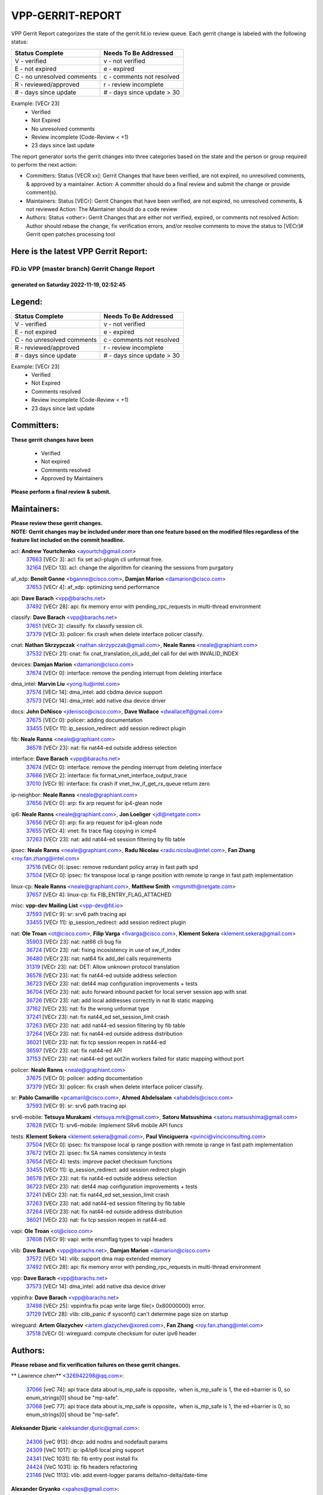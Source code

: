 #################
VPP-GERRIT-REPORT
#################

VPP Gerrit Report categorizes the state of the gerrit.fd.io review queue.  Each gerrit change is labeled with the following status:

========================== ===========================
Status Complete            Needs To Be Addressed
========================== ===========================
V - verified               v - not verified
E - not expired            e - expired
C - no unresolved comments c - comments not resolved
R - reviewed/approved      r - review incomplete
# - days since update      # - days since update > 30
========================== ===========================

Example: [VECr 23]
    - Verified
    - Not Expired
    - No unresolved comments
    - Review incomplete (Code-Review < +1)
    - 23 days since last update

The report generator sorts the gerrit changes into three categories based on the state and the person or group required to perform the next action:

- Committers:
  Status [VECR xx]: Gerrit Changes that have been verified, are not expired, no unresolved comments, & approved by a maintainer.
  Action: A committer should do a final review and submit the change or provide comment(s).

- Maintainers:
  Status [VECr]: Gerrit Changes that have been verified, are not expired, no unresolved comments, & not reviewed
  Action: The Maintainer should do a code review

- Authors:
  Status <other>: Gerrit Changes that are either not verified, expired, or comments not resolved
  Action: Author should rebase the change, fix verification errors, and/or resolve comments to move the status to [VECr]# Gerrit open patches processing tool

Here is the latest VPP Gerrit Report:
-------------------------------------

==============================================
FD.io VPP (master branch) Gerrit Change Report
==============================================
--------------------------------------------
generated on Saturday 2022-11-19, 02:52:45
--------------------------------------------


Legend:
-------
========================== ===========================
Status Complete            Needs To Be Addressed
========================== ===========================
V - verified               v - not verified
E - not expired            e - expired
C - no unresolved comments c - comments not resolved
R - reviewed/approved      r - review incomplete
# - days since update      # - days since update > 30
========================== ===========================

Example: [VECr 23]
    - Verified
    - Not Expired
    - Comments resolved
    - Review incomplete (Code-Review < +1)
    - 23 days since last update


Committers:
-----------
| **These gerrit changes have been**

    - Verified
    - Not expired
    - Comments resolved
    - Approved by Maintainers

| **Please perform a final review & submit.**

Maintainers:
------------
| **Please review these gerrit changes.**

| **NOTE: Gerrit changes may be included under more than one feature based on the modified files regardless of the feature list included on the commit headline.**

acl: **Andrew Yourtchenko** <ayourtch@gmail.com>
  | `37663 <https:////gerrit.fd.io/r/c/vpp/+/37663>`_ [VECr 3]: acl: fix set acl-plugin cli unformat free.
  | `32164 <https:////gerrit.fd.io/r/c/vpp/+/32164>`_ [VECr 13]: acl: change the algorithm for cleaning the sessions from purgatory

af_xdp: **Benoît Ganne** <bganne@cisco.com>, **Damjan Marion** <damarion@cisco.com>
  | `37653 <https:////gerrit.fd.io/r/c/vpp/+/37653>`_ [VECr 4]: af_xdp: optimizing send performance

api: **Dave Barach** <vpp@barachs.net>
  | `37492 <https:////gerrit.fd.io/r/c/vpp/+/37492>`_ [VECr 28]: api: fix memory error with pending_rpc_requests in multi-thread environment

classify: **Dave Barach** <vpp@barachs.net>
  | `37651 <https:////gerrit.fd.io/r/c/vpp/+/37651>`_ [VECr 3]: classify: fix classify session cli.
  | `37379 <https:////gerrit.fd.io/r/c/vpp/+/37379>`_ [VECr 3]: policer: fix crash when delete interface policer classify.

cnat: **Nathan Skrzypczak** <nathan.skrzypczak@gmail.com>, **Neale Ranns** <neale@graphiant.com>
  | `37532 <https:////gerrit.fd.io/r/c/vpp/+/37532>`_ [VECr 21]: cnat: fix cnat_translation_cli_add_del call for del with INVALID_INDEX

devices: **Damjan Marion** <damarion@cisco.com>
  | `37674 <https:////gerrit.fd.io/r/c/vpp/+/37674>`_ [VECr 0]: interface: remove the pending interrupt from deleting interface

dma_intel: **Marvin Liu** <yong.liu@intel.com>
  | `37574 <https:////gerrit.fd.io/r/c/vpp/+/37574>`_ [VECr 14]: dma_intel: add cbdma device support
  | `37573 <https:////gerrit.fd.io/r/c/vpp/+/37573>`_ [VECr 14]: dma_intel: add native dsa device driver

docs: **John DeNisco** <jdenisco@cisco.com>, **Dave Wallace** <dwallacelf@gmail.com>
  | `37675 <https:////gerrit.fd.io/r/c/vpp/+/37675>`_ [VECr 0]: policer: adding documentation
  | `33455 <https:////gerrit.fd.io/r/c/vpp/+/33455>`_ [VECr 11]: ip_session_redirect: add session redirect plugin

fib: **Neale Ranns** <neale@graphiant.com>
  | `36578 <https:////gerrit.fd.io/r/c/vpp/+/36578>`_ [VECr 23]: nat: fix nat44-ed outside address selection

interface: **Dave Barach** <vpp@barachs.net>
  | `37674 <https:////gerrit.fd.io/r/c/vpp/+/37674>`_ [VECr 0]: interface: remove the pending interrupt from deleting interface
  | `37666 <https:////gerrit.fd.io/r/c/vpp/+/37666>`_ [VECr 2]: interface: fix format_vnet_interface_output_trace
  | `37010 <https:////gerrit.fd.io/r/c/vpp/+/37010>`_ [VECr 9]: interface: fix crash if vnet_hw_if_get_rx_queue return zero

ip-neighbor: **Neale Ranns** <neale@graphiant.com>
  | `37656 <https:////gerrit.fd.io/r/c/vpp/+/37656>`_ [VECr 0]: arp: fix arp request for ip4-glean node

ip6: **Neale Ranns** <neale@graphiant.com>, **Jon Loeliger** <jdl@netgate.com>
  | `37656 <https:////gerrit.fd.io/r/c/vpp/+/37656>`_ [VECr 0]: arp: fix arp request for ip4-glean node
  | `37655 <https:////gerrit.fd.io/r/c/vpp/+/37655>`_ [VECr 4]: vnet: fix trace flag copying in icmp4
  | `37263 <https:////gerrit.fd.io/r/c/vpp/+/37263>`_ [VECr 23]: nat: add nat44-ed session filtering by fib table

ipsec: **Neale Ranns** <neale@graphiant.com>, **Radu Nicolau** <radu.nicolau@intel.com>, **Fan Zhang** <roy.fan.zhang@intel.com>
  | `37516 <https:////gerrit.fd.io/r/c/vpp/+/37516>`_ [VECr 0]: ipsec: remove redundant policy array in fast path spd
  | `37504 <https:////gerrit.fd.io/r/c/vpp/+/37504>`_ [VECr 0]: ipsec: fix transpose local ip range position with remote ip range in fast path implementation

linux-cp: **Neale Ranns** <neale@graphiant.com>, **Matthew Smith** <mgsmith@netgate.com>
  | `37657 <https:////gerrit.fd.io/r/c/vpp/+/37657>`_ [VECr 4]: linux-cp: fix FIB_ENTRY_FLAG_ATTACHED

misc: **vpp-dev Mailing List** <vpp-dev@fd.io>
  | `37593 <https:////gerrit.fd.io/r/c/vpp/+/37593>`_ [VECr 9]: sr: srv6 path tracing api
  | `33455 <https:////gerrit.fd.io/r/c/vpp/+/33455>`_ [VECr 11]: ip_session_redirect: add session redirect plugin

nat: **Ole Troan** <ot@cisco.com>, **Filip Varga** <fivarga@cisco.com>, **Klement Sekera** <klement.sekera@gmail.com>
  | `35903 <https:////gerrit.fd.io/r/c/vpp/+/35903>`_ [VECr 23]: nat: nat66 cli bug fix
  | `36724 <https:////gerrit.fd.io/r/c/vpp/+/36724>`_ [VECr 23]: nat: fixing incosistency in use of sw_if_index
  | `36480 <https:////gerrit.fd.io/r/c/vpp/+/36480>`_ [VECr 23]: nat: nat64 fix add_del calls requirements
  | `31319 <https:////gerrit.fd.io/r/c/vpp/+/31319>`_ [VECr 23]: nat: DET: Allow unknown protocol translation
  | `36578 <https:////gerrit.fd.io/r/c/vpp/+/36578>`_ [VECr 23]: nat: fix nat44-ed outside address selection
  | `36723 <https:////gerrit.fd.io/r/c/vpp/+/36723>`_ [VECr 23]: nat: det44 map configuration improvements + tests
  | `36704 <https:////gerrit.fd.io/r/c/vpp/+/36704>`_ [VECr 23]: nat: auto forward inbound packet for local server session app with snat
  | `36726 <https:////gerrit.fd.io/r/c/vpp/+/36726>`_ [VECr 23]: nat: add local addresses correctly in nat lb static mapping
  | `37162 <https:////gerrit.fd.io/r/c/vpp/+/37162>`_ [VECr 23]: nat: fix the wrong unformat type
  | `37241 <https:////gerrit.fd.io/r/c/vpp/+/37241>`_ [VECr 23]: nat: fix nat44_ed set_session_limit crash
  | `37263 <https:////gerrit.fd.io/r/c/vpp/+/37263>`_ [VECr 23]: nat: add nat44-ed session filtering by fib table
  | `37264 <https:////gerrit.fd.io/r/c/vpp/+/37264>`_ [VECr 23]: nat: fix nat44-ed outside address distribution
  | `36021 <https:////gerrit.fd.io/r/c/vpp/+/36021>`_ [VECr 23]: nat: fix tcp session reopen in nat44-ed
  | `36597 <https:////gerrit.fd.io/r/c/vpp/+/36597>`_ [VECr 23]: nat: fix nat44-ed API
  | `37153 <https:////gerrit.fd.io/r/c/vpp/+/37153>`_ [VECr 23]: nat: nat44-ed get out2in workers failed for static mapping without port

policer: **Neale Ranns** <neale@graphiant.com>
  | `37675 <https:////gerrit.fd.io/r/c/vpp/+/37675>`_ [VECr 0]: policer: adding documentation
  | `37379 <https:////gerrit.fd.io/r/c/vpp/+/37379>`_ [VECr 3]: policer: fix crash when delete interface policer classify.

sr: **Pablo Camarillo** <pcamaril@cisco.com>, **Ahmed Abdelsalam** <ahabdels@cisco.com>
  | `37593 <https:////gerrit.fd.io/r/c/vpp/+/37593>`_ [VECr 9]: sr: srv6 path tracing api

srv6-mobile: **Tetsuya Murakami** <tetsuya.mrk@gmail.com>, **Satoru Matsushima** <satoru.matsushima@gmail.com>
  | `37628 <https:////gerrit.fd.io/r/c/vpp/+/37628>`_ [VECr 1]: srv6-mobile: Implement SRv6 mobile API funcs

tests: **Klement Sekera** <klement.sekera@gmail.com>, **Paul Vinciguerra** <pvinci@vinciconsulting.com>
  | `37504 <https:////gerrit.fd.io/r/c/vpp/+/37504>`_ [VECr 0]: ipsec: fix transpose local ip range position with remote ip range in fast path implementation
  | `37672 <https:////gerrit.fd.io/r/c/vpp/+/37672>`_ [VECr 2]: ipsec: fix SA names consistency in tests
  | `37654 <https:////gerrit.fd.io/r/c/vpp/+/37654>`_ [VECr 4]: tests: improve packet checksum functions
  | `33455 <https:////gerrit.fd.io/r/c/vpp/+/33455>`_ [VECr 11]: ip_session_redirect: add session redirect plugin
  | `36578 <https:////gerrit.fd.io/r/c/vpp/+/36578>`_ [VECr 23]: nat: fix nat44-ed outside address selection
  | `36723 <https:////gerrit.fd.io/r/c/vpp/+/36723>`_ [VECr 23]: nat: det44 map configuration improvements + tests
  | `37241 <https:////gerrit.fd.io/r/c/vpp/+/37241>`_ [VECr 23]: nat: fix nat44_ed set_session_limit crash
  | `37263 <https:////gerrit.fd.io/r/c/vpp/+/37263>`_ [VECr 23]: nat: add nat44-ed session filtering by fib table
  | `37264 <https:////gerrit.fd.io/r/c/vpp/+/37264>`_ [VECr 23]: nat: fix nat44-ed outside address distribution
  | `36021 <https:////gerrit.fd.io/r/c/vpp/+/36021>`_ [VECr 23]: nat: fix tcp session reopen in nat44-ed

vapi: **Ole Troan** <ot@cisco.com>
  | `37608 <https:////gerrit.fd.io/r/c/vpp/+/37608>`_ [VECr 9]: vapi: write enumflag types to vapi headers

vlib: **Dave Barach** <vpp@barachs.net>, **Damjan Marion** <damarion@cisco.com>
  | `37572 <https:////gerrit.fd.io/r/c/vpp/+/37572>`_ [VECr 14]: vlib: support dma map extended memory
  | `37492 <https:////gerrit.fd.io/r/c/vpp/+/37492>`_ [VECr 28]: api: fix memory error with pending_rpc_requests in multi-thread environment

vpp: **Dave Barach** <vpp@barachs.net>
  | `37573 <https:////gerrit.fd.io/r/c/vpp/+/37573>`_ [VECr 14]: dma_intel: add native dsa device driver

vppinfra: **Dave Barach** <vpp@barachs.net>
  | `37498 <https:////gerrit.fd.io/r/c/vpp/+/37498>`_ [VECr 25]: vppinfra:fix pcap write large file(> 0x80000000) error.
  | `37129 <https:////gerrit.fd.io/r/c/vpp/+/37129>`_ [VECr 28]: vlib: clib_panic if sysconf() can't determine page size on startup

wireguard: **Artem Glazychev** <artem.glazychev@xored.com>, **Fan Zhang** <roy.fan.zhang@intel.com>
  | `37518 <https:////gerrit.fd.io/r/c/vpp/+/37518>`_ [VECr 0]: wireguard: compute checksum for outer ipv6 header

Authors:
--------
**Please rebase and fix verification failures on these gerrit changes.**

** Lawrence chen** <326942298@qq.com>:

  | `37066 <https:////gerrit.fd.io/r/c/vpp/+/37066>`_ [veC 74]: api trace data about is_mp_safe is opposite，when is_mp_safe is 1, the ed->barrier is 0, so enum_strings[0] shoud be "mp-safe".
  | `37068 <https:////gerrit.fd.io/r/c/vpp/+/37068>`_ [veC 77]: api trace data about is_mp_safe is opposite，when is_mp_safe is 1, the ed->barrier is 0, so enum_strings[0] shoud be "mp-safe".

**Aleksander Djuric** <aleksander.djuric@gmail.com>:

  | `24306 <https:////gerrit.fd.io/r/c/vpp/+/24306>`_ [veC 913]: dhcp: add nodns and nodefault params
  | `24309 <https:////gerrit.fd.io/r/c/vpp/+/24309>`_ [VeC 1017]: ip: ip4/ip6 local ping support
  | `24341 <https:////gerrit.fd.io/r/c/vpp/+/24341>`_ [VeC 1031]: fib: fib entry post install fix
  | `24424 <https:////gerrit.fd.io/r/c/vpp/+/24424>`_ [VeC 1031]: ip: fib headers refactoring
  | `23146 <https:////gerrit.fd.io/r/c/vpp/+/23146>`_ [VeC 1113]: vlib: add event-logger params delta/no-delta/date-time

**Alexander Gryanko** <xpahos@gmail.com>:

  | `13361 <https:////gerrit.fd.io/r/c/vpp/+/13361>`_ [veC 1450]: VOM: Add flush method to dump_cmd

**Alexander Kabaev** <kan@freebsd.org>:

  | `22272 <https:////gerrit.fd.io/r/c/vpp/+/22272>`_ [VeC 1116]: vlib: allow configuration for default rate limit

**Aloys Augustin** <aloaugus@cisco.com>:

  | `34844 <https:////gerrit.fd.io/r/c/vpp/+/34844>`_ [VeC 249]: misc: fix physmem allocation error handling
  | `27474 <https:////gerrit.fd.io/r/c/vpp/+/27474>`_ [veC 892]: ip: expose API to enable IP4 on an interface
  | `27460 <https:////gerrit.fd.io/r/c/vpp/+/27460>`_ [veC 894]: quic: WIP: improve scheduling
  | `27127 <https:////gerrit.fd.io/r/c/vpp/+/27127>`_ [veC 907]: ipsec: WIP: IPsec SA pinning experiment
  | `25996 <https:////gerrit.fd.io/r/c/vpp/+/25996>`_ [veC 974]: tap: improve default rx scheduling

**Anatoly Nikulin** <trotux@gmail.com>:

  | `31917 <https:////gerrit.fd.io/r/c/vpp/+/31917>`_ [veC 589]: acl: fix enabling interface counters

**Andreas Schultz** <aschultz@warp10.net>:

  | `27097 <https:////gerrit.fd.io/r/c/vpp/+/27097>`_ [VeC 917]: misc: pass NULL instead off 0 for pointer in variadic functions
  | `15798 <https:////gerrit.fd.io/r/c/vpp/+/15798>`_ [vec 942]: upf: Initial implementation of 3GPP TS 23.214 GTP-U UPF
  | `26038 <https:////gerrit.fd.io/r/c/vpp/+/26038>`_ [veC 973]: tcp: move options parse to separate reusable function
  | `25223 <https:////gerrit.fd.io/r/c/vpp/+/25223>`_ [vec 996]: docs: document alternate compression tools for core files
  | `16092 <https:////gerrit.fd.io/r/c/vpp/+/16092>`_ [veC 1458]: handle invalid session in tcp shutdown procedures

**Andrej Kozemcak** <andrej.kozemcak@pantheon.tech>:

  | `20489 <https:////gerrit.fd.io/r/c/vpp/+/20489>`_ [veC 1233]: DO_NOT_MERGE: Test build VOM packaged.
  | `16818 <https:////gerrit.fd.io/r/c/vpp/+/16818>`_ [VeC 1397]: Fix asserting in ip4_tcp_udp_compute_checksum.

**Andrew Yourtchenko** <ayourtch@gmail.com>:

  | `37536 <https:////gerrit.fd.io/r/c/vpp/+/37536>`_ [vEC 23]: misc: VPP 22.10 Release Notes
  | `35638 <https:////gerrit.fd.io/r/c/vpp/+/35638>`_ [vEC 28]: fateshare: a plugin for managing child processes
  | `31368 <https:////gerrit.fd.io/r/c/vpp/+/31368>`_ [Vec 149]: vlib: Sleep less in unix input if there were active signals recently
  | `36377 <https:////gerrit.fd.io/r/c/vpp/+/36377>`_ [VeC 162]: tests: add libmemif tests
  | `36142 <https:////gerrit.fd.io/r/c/vpp/+/36142>`_ [veC 180]: build: add a check that "Fix" commits also refer to the commit that they are fixing
  | `28513 <https:////gerrit.fd.io/r/c/vpp/+/28513>`_ [veC 212]: capo: Calico Policies plugin
  | `35955 <https:////gerrit.fd.io/r/c/vpp/+/35955>`_ [Vec 219]: api: do not attempt to pass the null queue pointer from vl_api_can_send_msg
  | `28083 <https:////gerrit.fd.io/r/c/vpp/+/28083>`_ [VeC 294]: acl: acl-plugin custom policies
  | `34635 <https:////gerrit.fd.io/r/c/vpp/+/34635>`_ [VeC 296]: ip: punt socket - take the tags in Ethernet header into consideration
  | `26945 <https:////gerrit.fd.io/r/c/vpp/+/26945>`_ [veC 925]: (to be edited) expectations on tests for the test framework

**Andrey "Zed" Zaikin** <zmail11@gmail.com>:

  | `12748 <https:////gerrit.fd.io/r/c/vpp/+/12748>`_ [VeC 1638]: lb: add missing vip/as indexes to trace strings

**Arthas Kang** <arthas.kang@163.com>:

  | `31084 <https:////gerrit.fd.io/r/c/vpp/+/31084>`_ [veC 654]: plugin lb Fixed NAT4 SNAT invalid src_port ; Add NAT4 TCP SNAT support; Fixed NAT4 add SNAT map with protocol 0;

**Arthur de Kerhor** <arthurdekerhor@gmail.com>:

  | `37673 <https:////gerrit.fd.io/r/c/vpp/+/37673>`_ [vEC 0]: ipsec: add per-SA error counters
  | `37059 <https:////gerrit.fd.io/r/c/vpp/+/37059>`_ [VEc 1]: ipsec: new api for sa ips and ports updates
  | `32695 <https:////gerrit.fd.io/r/c/vpp/+/32695>`_ [VEc 2]: ip: add support for buffer offload metadata in ip midchain

**Asumu Takikawa** <asumu@igalia.com>:

  | `16387 <https:////gerrit.fd.io/r/c/vpp/+/16387>`_ [veC 1436]: nat: fix issues in MAP-E port allocation mode
  | `16388 <https:////gerrit.fd.io/r/c/vpp/+/16388>`_ [veC 1443]: CSIT-541: add lwB4 functionality for lw4o6

**Atzm Watanabe** <atzmism@gmail.com>:

  | `36935 <https:////gerrit.fd.io/r/c/vpp/+/36935>`_ [VeC 73]: ikev2: accept rekey request for IKE SA
  | `35224 <https:////gerrit.fd.io/r/c/vpp/+/35224>`_ [VeC 284]: ikev2: fix profile_index for ikev2_sa_dump API

**Avinash Gonsalves** <avinash.gonsalves@nokia.com>:

  | `15084 <https:////gerrit.fd.io/r/c/vpp/+/15084>`_ [veC 647]: ipsec: add multicore crypto scheduler support

**Baruch Siach** <baruch@siach.name>:

  | `33935 <https:////gerrit.fd.io/r/c/vpp/+/33935>`_ [veC 411]: vppinfra: decode aarch64 PC in signal handler
  | `33934 <https:////gerrit.fd.io/r/c/vpp/+/33934>`_ [veC 411]: vppinfra: remove redundant local variables initialization

**Benoît Ganne** <bganne@cisco.com>:

  | `37417 <https:////gerrit.fd.io/r/c/vpp/+/37417>`_ [VeC 32]: pci: add option to force uio binding
  | `37416 <https:////gerrit.fd.io/r/c/vpp/+/37416>`_ [VeC 35]: virtio: add option to bind interface to uio driver
  | `37313 <https:////gerrit.fd.io/r/c/vpp/+/37313>`_ [VeC 38]: build: add sanitizer option to configure script

**Berenger Foucher** <berenger.foucher@stagiaires.ssi.gouv.fr>:

  | `14578 <https:////gerrit.fd.io/r/c/vpp/+/14578>`_ [veC 1540]: Add X509 authentication support to IKEv2 in VPP

**Bhishma Acharya** <bhishma@rtbrick.com>:

  | `36705 <https:////gerrit.fd.io/r/c/vpp/+/36705>`_ [VeC 113]: ip-neighbor: Fixed delay(1~2s) in neighbor-probe interval
  | `35927 <https:////gerrit.fd.io/r/c/vpp/+/35927>`_ [VeC 220]: fib: enhancement to support change table-id associated with fib-table

**Brant Lin** <brant.lin@ericsson.com>:

  | `14902 <https:////gerrit.fd.io/r/c/vpp/+/14902>`_ [veC 1520]: Fix the crash when creating the vapi context

**Carl Baldwin** <carl@ecbaldwin.net>:

  | `23528 <https:////gerrit.fd.io/r/c/vpp/+/23528>`_ [vec 1096]: docs: Remove redundancy on building VPP page

**Carl Smith** <carl.smith@alliedtelesis.co.nz>:

  | `23634 <https:////gerrit.fd.io/r/c/vpp/+/23634>`_ [VeC 1088]: ipip: return existing if_index if tunnel already exists.

**Chinmaya Agarwal** <chinmaya.agarwal@hsc.com>:

  | `33635 <https:////gerrit.fd.io/r/c/vpp/+/33635>`_ [VeC 442]: sr: fix added for returning correct value for behavior field in API message

**Chris Luke** <chris_luke@comcast.com>:

  | `9483 <https:////gerrit.fd.io/r/c/vpp/+/9483>`_ [VeC 1675]: PAPI unserializer for reply_in_shmem data (VPP-136)
  | `9482 <https:////gerrit.fd.io/r/c/vpp/+/9482>`_ [VeC 1675]: Add fetching shmem support to vpp_papi (VPP-136)

**Christian Hopps** <chopps@chopps.org>:

  | `28657 <https:////gerrit.fd.io/r/c/vpp/+/28657>`_ [VeC 806]: misc: vpp_get_stats: add dump-machine formatting
  | `22353 <https:////gerrit.fd.io/r/c/vpp/+/22353>`_ [VeC 1115]: vlib: add option to use stderr instead of syslog.

**Clement Durand** <clement.durand@polytechnique.edu>:

  | `6274 <https:////gerrit.fd.io/r/c/vpp/+/6274>`_ [veC 1737]: elog: Text-format dump of event logs.

**Damjan Marion** <dmarion@0xa5.net>:

  | `36067 <https:////gerrit.fd.io/r/c/vpp/+/36067>`_ [VeC 199]: vppinfra: move cJSON and jsonformat to vlibmemory
  | `35155 <https:////gerrit.fd.io/r/c/vpp/+/35155>`_ [veC 281]: vppinfra: universal splats and aligned loads/stores
  | `34856 <https:////gerrit.fd.io/r/c/vpp/+/34856>`_ [veC 314]: ethernet: promisc refactor
  | `34845 <https:////gerrit.fd.io/r/c/vpp/+/34845>`_ [veC 315]: ethernet: add_del_mac and change_mac are ethernet specific

**Daniel Beres** <daniel.beres@pantheon.tech>:

  | `34628 <https:////gerrit.fd.io/r/c/vpp/+/34628>`_ [VeC 312]: dns: support AAAA over IPV4

**Dastin Wilski** <dastin.wilski@gmail.com>:

  | `37060 <https:////gerrit.fd.io/r/c/vpp/+/37060>`_ [VeC 76]: ipsec: esp_encrypt prefetch and unroll

**Dave Wallace** <dwallacelf@gmail.com>:

  | `37088 <https:////gerrit.fd.io/r/c/vpp/+/37088>`_ [vEC 1]: misc: patch to test CI infra changes
  | `37420 <https:////gerrit.fd.io/r/c/vpp/+/37420>`_ [VEc 1]: tests: remove intermittent failing tests on vpp_debug image
  | `33707 <https:////gerrit.fd.io/r/c/vpp/+/33707>`_ [VeC 301]: papi: relicense

**David Johnson** <davijoh3@cisco.com>:

  | `16670 <https:////gerrit.fd.io/r/c/vpp/+/16670>`_ [veC 1393]: Fix various -Wmaybe-uninitialized and -Wstrict-overflow warnings

**Dmitry Vakhrushev** <dmitry@netgate.com>:

  | `25502 <https:////gerrit.fd.io/r/c/vpp/+/25502>`_ [Vec 549]: interface: getting interface device specific info

**Dmitry Valter** <dvalter@protonmail.com>:

  | `34694 <https:////gerrit.fd.io/r/c/vpp/+/34694>`_ [VeC 224]: vlib: remove process restart cli
  | `34800 <https:////gerrit.fd.io/r/c/vpp/+/34800>`_ [VeC 232]: vppinfra: fix non-zero offsets to NULL pointer

**Dzmitry Sautsa** <dzmitry.sautsa@nokia.com>:

  | `37296 <https:////gerrit.fd.io/r/c/vpp/+/37296>`_ [VeC 35]: dpdk: use adapter MTU in max_frame_size setting

**Ed Kern** <ejk@cisco.com>:

  | `20442 <https:////gerrit.fd.io/r/c/vpp/+/20442>`_ [veC 1236]: build: do not merge

**Ed Warnicke** <hagbard@gmail.com>:

  | `14394 <https:////gerrit.fd.io/r/c/vpp/+/14394>`_ [VeC 1550]: Update docker files to reflect best pratices.

**Faicker Mo** <faicker.mo@ucloud.cn>:

  | `18207 <https:////gerrit.fd.io/r/c/vpp/+/18207>`_ [VeC 1344]: dpdk: Fix tx queue overflow when multi workers are used

**Feng Gao** <davidfgao@tencent.com>:

  | `26296 <https:////gerrit.fd.io/r/c/vpp/+/26296>`_ [veC 960]: ipsec: Correct inconsistent alignment for crypto_op

**Filip Tehlar** <ftehlar@cisco.com>:

  | `37646 <https:////gerrit.fd.io/r/c/vpp/+/37646>`_ [VEc 4]: tests: add VCL Thru Host Stack TLS in interrupt mode

**Filip Varga** <fivarga@cisco.com>:

  | `35444 <https:////gerrit.fd.io/r/c/vpp/+/35444>`_ [vEC 23]: nat: nat44-ed cleanup & improvements
  | `35966 <https:////gerrit.fd.io/r/c/vpp/+/35966>`_ [vEC 23]: nat: nat44-ed update timeout api
  | `34929 <https:////gerrit.fd.io/r/c/vpp/+/34929>`_ [vEC 23]: nat: det44 map configuration improvements

**Florin Coras** <florin.coras@gmail.com>:

  | `37680 <https:////gerrit.fd.io/r/c/vpp/+/37680>`_ [vEC 0]: udp: preallocate ports sparse vec map
  | `36252 <https:////gerrit.fd.io/r/c/vpp/+/36252>`_ [VeC 172]: svm: multi chunk allocs if requests larger than max chunk
  | `23529 <https:////gerrit.fd.io/r/c/vpp/+/23529>`_ [VeC 437]: tcp: fin on data packets

**Gabriel Oginski** <gabrielx.oginski@intel.com>:

  | `37361 <https:////gerrit.fd.io/r/c/vpp/+/37361>`_ [VEc 24]: wireguard: add atomic mutex
  | `36133 <https:////gerrit.fd.io/r/c/vpp/+/36133>`_ [veC 187]: vapi: add a new api for ipsec for collecting date
  | `32655 <https:////gerrit.fd.io/r/c/vpp/+/32655>`_ [VeC 525]: crypto: fix possible frame resize

**Gary Boon** <gboon@cisco.com>:

  | `30522 <https:////gerrit.fd.io/r/c/vpp/+/30522>`_ [veC 697]: Add callback support for the dispatch node.
  | `30239 <https:////gerrit.fd.io/r/c/vpp/+/30239>`_ [veC 716]: Add a new function to the MCAP logic that allows a custom header to be added on top of the data in a vlib buffer.
  | `25517 <https:////gerrit.fd.io/r/c/vpp/+/25517>`_ [VeC 995]: vlib: check for null handoff queue element in vlib_buffer_enqueue_to_thread

**Gerard Keown** <gerard.keown@enea.com>:

  | `24369 <https:////gerrit.fd.io/r/c/vpp/+/24369>`_ [veC 1037]: cores: mismatching "worker" & "corelist-workers" parameters can cause coredump

**Govindarajan Mohandoss** <govindarajan.mohandoss@arm.com>:

  | `28164 <https:////gerrit.fd.io/r/c/vpp/+/28164>`_ [veC 829]: acl: ACL Plugin performance improvement for both SF and SL modes
  | `27167 <https:////gerrit.fd.io/r/c/vpp/+/27167>`_ [veC 905]: acl: ACL Plugin performance improvement for both SF and SL modes

**Hedi Bouattour** <hedibouattour2010@gmail.com>:

  | `37248 <https:////gerrit.fd.io/r/c/vpp/+/37248>`_ [VeC 52]: urpf: add show urpf cli
  | `34726 <https:////gerrit.fd.io/r/c/vpp/+/34726>`_ [VeC 105]: interface: add buffer stats api

**Hemant Singh** <hemant@mnkcg.com>:

  | `32077 <https:////gerrit.fd.io/r/c/vpp/+/32077>`_ [veC 469]: fixstyle
  | `32023 <https:////gerrit.fd.io/r/c/vpp/+/32023>`_ [veC 576]: ip-neighbor: Add ip_neighbor_find_entry with ip+interface key

**IJsbrand Wijnands** <iwijnand@cisco.com>:

  | `25696 <https:////gerrit.fd.io/r/c/vpp/+/25696>`_ [veC 988]: mpls: add user defined name tag to mpls tunnels
  | `25678 <https:////gerrit.fd.io/r/c/vpp/+/25678>`_ [veC 988]: tap: tap dev_name and default value for bin api
  | `25677 <https:////gerrit.fd.io/r/c/vpp/+/25677>`_ [veC 988]: tap: tap dev_name and default value for bin api

**Ignas Bačius** <ignas@noia.network>:

  | `22733 <https:////gerrit.fd.io/r/c/vpp/+/22733>`_ [VeC 1110]: gre: allow to delete tunnel by sw_if_index
  | `22666 <https:////gerrit.fd.io/r/c/vpp/+/22666>`_ [VeC 1131]: ip: fix possible use of uninitialized variable

**Igor Mikhailov** <imichail@cisco.com>:

  | `15131 <https:////gerrit.fd.io/r/c/vpp/+/15131>`_ [VeC 1474]: Ensure VPP library version has 2 digits separated by dot.

**Ilia Abashin** <abashinos@gmail.com>:

  | `20234 <https:////gerrit.fd.io/r/c/vpp/+/20234>`_ [veC 1247]: Updated vpp_if_stats to latest version, including fresh documentation

**Ivan Shvedunov** <ivan4th@gmail.com>:

  | `36592 <https:////gerrit.fd.io/r/c/vpp/+/36592>`_ [VeC 136]: stats: handle interface renames properly
  | `36590 <https:////gerrit.fd.io/r/c/vpp/+/36590>`_ [VeC 136]: nat: fix handling checksum offload in nat44-ed
  | `28085 <https:////gerrit.fd.io/r/c/vpp/+/28085>`_ [Vec 843]: hsa: fix proxy crash upon failed connect

**Jack Xu** <jack.c.xu@ericsson.com>:

  | `18406 <https:////gerrit.fd.io/r/c/vpp/+/18406>`_ [veC 1336]: fix multi-enable bug of enable feature function

**Jakub Grajciar** <jgrajcia@cisco.com>:

  | `30575 <https:////gerrit.fd.io/r/c/vpp/+/30575>`_ [VeC 401]: libmemif: add shm debug APIs
  | `28175 <https:////gerrit.fd.io/r/c/vpp/+/28175>`_ [Vec 547]: api: implement api for api trace
  | `29526 <https:////gerrit.fd.io/r/c/vpp/+/29526>`_ [vec 581]: api: python object model
  | `30216 <https:////gerrit.fd.io/r/c/vpp/+/30216>`_ [vec 715]: tests: remove sr_mpls from vpp_papi_provider and add sr_mpls object models
  | `30125 <https:////gerrit.fd.io/r/c/vpp/+/30125>`_ [Vec 717]: tests: remove igmp from vpp_papi_provider and refactor igmp object models

**Jakub Havas** <jakub.havas@pantheon.tech>:

  | `33130 <https:////gerrit.fd.io/r/c/vpp/+/33130>`_ [VeC 491]: udp: create an api to dump decaps
  | `32948 <https:////gerrit.fd.io/r/c/vpp/+/32948>`_ [veC 507]: ipfix-export: replace cli command with an implemented api function

**Jan Cavojsky** <jan.cavojsky@pantheon.tech>:

  | `28899 <https:////gerrit.fd.io/r/c/vpp/+/28899>`_ [veC 651]: flowprobe: add API dump of params and list of interfaces for recording
  | `25992 <https:////gerrit.fd.io/r/c/vpp/+/25992>`_ [veC 710]: libmemif: update example applications and documentation
  | `28988 <https:////gerrit.fd.io/r/c/vpp/+/28988>`_ [VeC 787]: vat: avoid crash vpp after command ip_table_dump

**Jason Zhang** <jason.zhang2@arm.com>:

  | `22355 <https:////gerrit.fd.io/r/c/vpp/+/22355>`_ [VeC 1113]: vppinfra: change CLIB_MEMORY_BARRIER to use C11 built-in atomic APIs

**Jasvinder Singh** <jasvinder.singh@intel.com>:

  | `16839 <https:////gerrit.fd.io/r/c/vpp/+/16839>`_ [VeC 1366]: HQoS: update scheduler to support mbuf sched field change

**Jawahar Gundapaneni** <jgundapa@cisco.com>:

  | `25995 <https:////gerrit.fd.io/r/c/vpp/+/25995>`_ [vec 696]: interface: Upstream TAP I/fs with ADMIN_UP
  | `26121 <https:////gerrit.fd.io/r/c/vpp/+/26121>`_ [vec 961]: memif: CLI to debug memif buffer contents

**Jessica Tallon** <tsyesika@igalia.com>:

  | `15500 <https:////gerrit.fd.io/r/c/vpp/+/15500>`_ [veC 1450]: VPP-923: Add trace filtering enhancement

**Jing Liu** <liu.jing5@zte.com.cn>:

  | `14335 <https:////gerrit.fd.io/r/c/vpp/+/14335>`_ [VeC 1540]: Add Memory barrier while calling clib_cpu_time_now

**Jing Peng** <jing@meter.com>:

  | `37058 <https:////gerrit.fd.io/r/c/vpp/+/37058>`_ [VeC 79]: vppapigen: fix json build error

**Jing Peng** <pj.hades@gmail.com>:

  | `36186 <https:////gerrit.fd.io/r/c/vpp/+/36186>`_ [VeC 182]: nat: fix nat44 fib reference count bookkeeping
  | `36062 <https:////gerrit.fd.io/r/c/vpp/+/36062>`_ [VeC 204]: vppinfra: fix duplicate bihash stat update
  | `36042 <https:////gerrit.fd.io/r/c/vpp/+/36042>`_ [VeC 206]: vppinfra: add bihash update interface

**John Lo** <lojultra2020@outlook.com>:

  | `14858 <https:////gerrit.fd.io/r/c/vpp/+/14858>`_ [veC 1502]: Bring back original l2-output node function

**Jordy You** <jordy.you@ericsson.com>:

  | `13016 <https:////gerrit.fd.io/r/c/vpp/+/13016>`_ [VeC 1520]: fix ip checksum issue for odd start address
  | `13002 <https:////gerrit.fd.io/r/c/vpp/+/13002>`_ [veC 1620]: fix ip checksum issue for odd start address if the input data is starting with an odd address,then the calcuation will be error

**Julius Milan** <julius.milan@pantheon.tech>:

  | `29050 <https:////gerrit.fd.io/r/c/vpp/+/29050>`_ [vec 650]: papi: fix name vector stats entry dump
  | `29030 <https:////gerrit.fd.io/r/c/vpp/+/29030>`_ [veC 710]: nat: add per host counters into det44
  | `29029 <https:////gerrit.fd.io/r/c/vpp/+/29029>`_ [VeC 786]: stats: enable setting of name vectors for plugins
  | `29028 <https:////gerrit.fd.io/r/c/vpp/+/29028>`_ [VeC 786]: stats: fix dump of null data entries
  | `25785 <https:////gerrit.fd.io/r/c/vpp/+/25785>`_ [veC 967]: vppinfra: add bitmap search next bit on interval

**Junfeng Wang** <drenfong.wang@intel.com>:

  | `33607 <https:////gerrit.fd.io/r/c/vpp/+/33607>`_ [Vec 294]: wireguard:avx512 blake3 for wireguard
  | `31581 <https:////gerrit.fd.io/r/c/vpp/+/31581>`_ [veC 609]: pppoe: init the variable of result0 result1
  | `29975 <https:////gerrit.fd.io/r/c/vpp/+/29975>`_ [veC 723]: l2: l2output avx512
  | `30117 <https:////gerrit.fd.io/r/c/vpp/+/30117>`_ [veC 723]: l2: test

**Kai Luo** <kailuo.nk@gmail.com>:

  | `37269 <https:////gerrit.fd.io/r/c/vpp/+/37269>`_ [VeC 41]: memif: fix uninitialized variable warning

**Keith Burns** <alagalah@gmail.com>:

  | `22368 <https:////gerrit.fd.io/r/c/vpp/+/22368>`_ [VeC 1147]: vat : VLAN subif formatter accepting 'vlan'       instead of 'vlan_id'

**Kevin Wang** <kevin.wang@arm.com>:

  | `10293 <https:////gerrit.fd.io/r/c/vpp/+/10293>`_ [veC 1753]: vppinfra: use __atomic_fetch_add instead of __sync_fetch_and_add builtins

**King Ma** <kinma@cisco.com>:

  | `20390 <https:////gerrit.fd.io/r/c/vpp/+/20390>`_ [VeC 942]: ip: make reassembled packet to preserve ip.fib_index

**Kingwel Xie** <kingwel.xie@ericsson.com>:

  | `16617 <https:////gerrit.fd.io/r/c/vpp/+/16617>`_ [veC 1348]: perfmon: improvement, HW_CACHE events
  | `16910 <https:////gerrit.fd.io/r/c/vpp/+/16910>`_ [veC 1398]: pg: improved unformat_user to show accurate error message

**Kiran Shastri** <shastrinator@gmail.com>:

  | `20445 <https:////gerrit.fd.io/r/c/vpp/+/20445>`_ [veC 1229]: Fix git usage in vom build scripts

**Klement Sekera** <klement.sekera@gmail.com>:

  | `35739 <https:////gerrit.fd.io/r/c/vpp/+/35739>`_ [VeC 240]: tests: refactor assert*counter_equal APIs
  | `35218 <https:////gerrit.fd.io/r/c/vpp/+/35218>`_ [veC 286]: tests: prevent running as root
  | `32435 <https:////gerrit.fd.io/r/c/vpp/+/32435>`_ [veC 291]: nat: enhance test - make sure all workers are hit
  | `33507 <https:////gerrit.fd.io/r/c/vpp/+/33507>`_ [VeC 297]: nat: properly handle truncated packets
  | `27083 <https:////gerrit.fd.io/r/c/vpp/+/27083>`_ [veC 918]: nat: "users" dump for ED-NAT

**Korian Edeline** <korian.edeline@ulg.ac.be>:

  | `14083 <https:////gerrit.fd.io/r/c/vpp/+/14083>`_ [veC 1563]: consistent output for bitmap next_set&next_clear

**Kyeong Min Park** <pak2536@gmail.com>:

  | `30960 <https:////gerrit.fd.io/r/c/vpp/+/30960>`_ [veC 653]: memif: fix invalid next_index selection

**Leung Lai Yung** <benkerbuild@gmail.com>:

  | `36128 <https:////gerrit.fd.io/r/c/vpp/+/36128>`_ [VeC 187]: vppinfra: remove unused line

**Luo Yaozu** <luoyaozu@foxmail.com>:

  | `37073 <https:////gerrit.fd.io/r/c/vpp/+/37073>`_ [veC 74]: ip neighbor: fix debug log format output

**Maros Ondrejicka** <maros.ondrejicka@pantheon.tech>:

  | `37669 <https:////gerrit.fd.io/r/c/vpp/+/37669>`_ [VEc 2]: hs-test: test tcp with loss

**Mauricio Solis** <mauricio.solisjr@tno.nl>:

  | `29862 <https:////gerrit.fd.io/r/c/vpp/+/29862>`_ [VeC 271]: ip6 ioam: updated iOAM plugin based on https://github.com/inband-oam/ietf/blob/master/drafts/versions/03/draft-ietf-ippm-ioam-ipv6-options-03.txt and https://tools.ietf.org/html/draft-ietf-ippm-ioam-data-10

**Maxime Peim** <mpeim@cisco.com>:

  | `33019 <https:////gerrit.fd.io/r/c/vpp/+/33019>`_ [vec 478]: vlib: adaptive mode switching algorithm modification

**Mercury Noah** <mercury124185@gmail.com>:

  | `36492 <https:////gerrit.fd.io/r/c/vpp/+/36492>`_ [VeC 147]: ip6-nd: fix ip6-nd proxy issue
  | `35916 <https:////gerrit.fd.io/r/c/vpp/+/35916>`_ [VeC 219]: arp: fix the arp proxy issue

**Michael Yu** <michael.a.yu@nokia-sbell.com>:

  | `30454 <https:////gerrit.fd.io/r/c/vpp/+/30454>`_ [VeC 701]: devices: fix af-packet device TX stuck issue

**Michal Kalderon** <mkalderon@marvell.com>:

  | `34795 <https:////gerrit.fd.io/r/c/vpp/+/34795>`_ [vec 325]: svm: Fix chunk allocation when data_size is larger than max chunk size

**Miklos Tirpak** <miklos.tirpak@gmail.com>:

  | `34873 <https:////gerrit.fd.io/r/c/vpp/+/34873>`_ [VeC 312]: nat: reliable TCP conn close in NAT44-ed
  | `34851 <https:////gerrit.fd.io/r/c/vpp/+/34851>`_ [VeC 315]: nat: reliable TCP conn establishment in NAT44-ed

**Mohammed Alshohayeb** <mshohayeb@wirefilter.com>:

  | `16470 <https:////gerrit.fd.io/r/c/vpp/+/16470>`_ [veC 1416]: docs: clarify doxygen vec _align behaviour.

**Mohammed HAWARI** <momohawari@gmail.com>:

  | `33726 <https:////gerrit.fd.io/r/c/vpp/+/33726>`_ [VeC 37]: vlib: introduce an inter worker interrupts efds

**Mohsin Kazmi** <sykazmi@cisco.com>:

  | `37505 <https:////gerrit.fd.io/r/c/vpp/+/37505>`_ [vEC 28]: gso: add gso documentation
  | `37497 <https:////gerrit.fd.io/r/c/vpp/+/37497>`_ [vEC 29]: devices: make the gso and qdisc-bypass default
  | `36302 <https:////gerrit.fd.io/r/c/vpp/+/36302>`_ [VeC 50]: gso: use the header offsets from buffer metadata
  | `36725 <https:////gerrit.fd.io/r/c/vpp/+/36725>`_ [Vec 114]: virtio: add support for tx-queue-size
  | `36513 <https:////gerrit.fd.io/r/c/vpp/+/36513>`_ [VeC 143]: libmemif: add the binaries in the packaging
  | `36484 <https:////gerrit.fd.io/r/c/vpp/+/36484>`_ [VeC 149]: libmemif: add testing application
  | `36296 <https:////gerrit.fd.io/r/c/vpp/+/36296>`_ [veC 172]: pg: fix the use of hdr offsets in buffer metadata
  | `35934 <https:////gerrit.fd.io/r/c/vpp/+/35934>`_ [veC 186]: devices: add cli support to enable disable qdisc bypass
  | `35912 <https:////gerrit.fd.io/r/c/vpp/+/35912>`_ [VeC 224]: interface: fix the processing levels
  | `34517 <https:////gerrit.fd.io/r/c/vpp/+/34517>`_ [Vec 368]: hash: fix the Extension Header for ipv6 in crc32_5tuples
  | `33954 <https:////gerrit.fd.io/r/c/vpp/+/33954>`_ [VeC 407]: process: vpp process privileges and capabilities
  | `32837 <https:////gerrit.fd.io/r/c/vpp/+/32837>`_ [veC 514]: gso: improve interface handling
  | `32470 <https:////gerrit.fd.io/r/c/vpp/+/32470>`_ [VeC 540]: virtio: fix the number of rxqs
  | `31700 <https:////gerrit.fd.io/r/c/vpp/+/31700>`_ [VeC 606]: interface: rename runtime data func
  | `31115 <https:////gerrit.fd.io/r/c/vpp/+/31115>`_ [VeC 646]: virtio: add multi-txq support for vhost user

**Nathan Moos** <nmoos@cisco.com>:

  | `30792 <https:////gerrit.fd.io/r/c/vpp/+/30792>`_ [Vec 662]: build: add config option for LD_PRELOAD

**Nathan Skrzypczak** <nathan.skrzypczak@gmail.com>:

  | `34713 <https:////gerrit.fd.io/r/c/vpp/+/34713>`_ [VeC 43]: vppinfra: improve & test abstract socket
  | `31449 <https:////gerrit.fd.io/r/c/vpp/+/31449>`_ [veC 49]: cnat: dont compute offloaded cksums
  | `32820 <https:////gerrit.fd.io/r/c/vpp/+/32820>`_ [VeC 49]: cnat: better cnat snat-policy cli
  | `33264 <https:////gerrit.fd.io/r/c/vpp/+/33264>`_ [VeC 49]: pbl: Port based balancer
  | `32821 <https:////gerrit.fd.io/r/c/vpp/+/32821>`_ [VeC 49]: cnat: add ip/client bihash
  | `29748 <https:////gerrit.fd.io/r/c/vpp/+/29748>`_ [VeC 49]: cnat: remove rwlock on ts
  | `34108 <https:////gerrit.fd.io/r/c/vpp/+/34108>`_ [VeC 49]: cnat: flag to disable rsession
  | `35805 <https:////gerrit.fd.io/r/c/vpp/+/35805>`_ [VeC 49]: dpdk: add intf tag to dev{} subinput
  | `32271 <https:////gerrit.fd.io/r/c/vpp/+/32271>`_ [VeC 49]: memif: add support for ns abstract sockets
  | `34734 <https:////gerrit.fd.io/r/c/vpp/+/34734>`_ [VeC 123]: memif: autogenerate socket_ids
  | `35756 <https:////gerrit.fd.io/r/c/vpp/+/35756>`_ [VeC 240]: cnat: expose flow hash config in tr
  | `34552 <https:////gerrit.fd.io/r/c/vpp/+/34552>`_ [VeC 316]: cnat: add single lookup

**Naveen Joy** <najoy@cisco.com>:

  | `37374 <https:////gerrit.fd.io/r/c/vpp/+/37374>`_ [VEc 0]: tests: tapv2, tunv2 and af_packet interface tests for vpp
  | `33000 <https:////gerrit.fd.io/r/c/vpp/+/33000>`_ [VeC 504]: tests: alternative log directory for unittest logs
  | `31937 <https:////gerrit.fd.io/r/c/vpp/+/31937>`_ [vec 581]: tests: enable make test to be run inside a VM
  | `29921 <https:////gerrit.fd.io/r/c/vpp/+/29921>`_ [veC 730]: tests: run tests against an existing VPP instance
  | `18602 <https:////gerrit.fd.io/r/c/vpp/+/18602>`_ [VeC 1128]: tests: fixes test_bier_e2e_64 for python3
  | `22817 <https:////gerrit.fd.io/r/c/vpp/+/22817>`_ [VeC 1128]: tests: fix scapy error when using python3
  | `18606 <https:////gerrit.fd.io/r/c/vpp/+/18606>`_ [veC 1327]: fixes TypeError raised by the framework when using python3
  | `18128 <https:////gerrit.fd.io/r/c/vpp/+/18128>`_ [VeC 1351]: make-test: apply common PEP8 style conventions

**Neale Ranns** <neale@graphiant.com>:

  | `36821 <https:////gerrit.fd.io/r/c/vpp/+/36821>`_ [VeC 99]: vlib: "sh errors" shows error severity counters
  | `35436 <https:////gerrit.fd.io/r/c/vpp/+/35436>`_ [VeC 259]: qos: Dual loop the QoS record node
  | `34686 <https:////gerrit.fd.io/r/c/vpp/+/34686>`_ [vec 345]: dependency: Create the dependency graph tracking infra. A simple cut-n-paste of what is already present in FIB
  | `34687 <https:////gerrit.fd.io/r/c/vpp/+/34687>`_ [VeC 345]: fib: Remove the fib graph dependency code
  | `34688 <https:////gerrit.fd.io/r/c/vpp/+/34688>`_ [VeC 346]: dependency: Dpendency tracking improvements
  | `34689 <https:////gerrit.fd.io/r/c/vpp/+/34689>`_ [veC 347]: interface: Add a dependency node to a SW interface fib: update the adjacnecy subsystem to use interface dependency tracking
  | `33510 <https:////gerrit.fd.io/r/c/vpp/+/33510>`_ [VeC 458]: tests: Test for ARP behaviour on links with a /32 configured
  | `32770 <https:////gerrit.fd.io/r/c/vpp/+/32770>`_ [VeC 465]: ip: A weak host mode for IPv6
  | `26811 <https:////gerrit.fd.io/r/c/vpp/+/26811>`_ [Vec 471]: ipsec: Make Add/Del SA MP safe
  | `32760 <https:////gerrit.fd.io/r/c/vpp/+/32760>`_ [VeC 505]: fib: tunnel: Pin a tunnel's egress interface to its source
  | `30412 <https:////gerrit.fd.io/r/c/vpp/+/30412>`_ [veC 548]: ethernet: Ether types on the API
  | `27086 <https:////gerrit.fd.io/r/c/vpp/+/27086>`_ [Vec 548]: ip: ip6 rewrite performance bump
  | `31428 <https:////gerrit.fd.io/r/c/vpp/+/31428>`_ [veC 576]: ipsec: Remove the backend infra
  | `31397 <https:////gerrit.fd.io/r/c/vpp/+/31397>`_ [VeC 581]: vppapigen: Support an 'mpsafe' keyword on the API
  | `31695 <https:////gerrit.fd.io/r/c/vpp/+/31695>`_ [veC 596]: teib: Fix fib-index for nh and peer
  | `31780 <https:////gerrit.fd.io/r/c/vpp/+/31780>`_ [Vec 598]: dpdk: Fix the handling of failed burst enqueues for crypto ops
  | `31788 <https:////gerrit.fd.io/r/c/vpp/+/31788>`_ [VeC 599]: ip: Repeat ip4 prefetch strategy for ip6 in rewrite
  | `30141 <https:////gerrit.fd.io/r/c/vpp/+/30141>`_ [veC 717]: tests: Sum stats over all threads
  | `29494 <https:////gerrit.fd.io/r/c/vpp/+/29494>`_ [veC 759]: devices: NULL device
  | `29310 <https:////gerrit.fd.io/r/c/vpp/+/29310>`_ [veC 771]: pg: Coverity warning of uninitialised variable
  | `28966 <https:////gerrit.fd.io/r/c/vpp/+/28966>`_ [veC 788]: misc: lawful-intercept Move to plugin
  | `27271 <https:////gerrit.fd.io/r/c/vpp/+/27271>`_ [veC 906]: ipsec: Dual loop tunnel lookup node
  | `26693 <https:////gerrit.fd.io/r/c/vpp/+/26693>`_ [veC 938]: ip: Dedicated ip[46] rewrite nodes for tagged traffic
  | `25973 <https:////gerrit.fd.io/r/c/vpp/+/25973>`_ [vec 975]: tests: Do not use randomly named directories for test results
  | `24135 <https:////gerrit.fd.io/r/c/vpp/+/24135>`_ [veC 1057]: ip: Vectorized mtrie lookup
  | `18739 <https:////gerrit.fd.io/r/c/vpp/+/18739>`_ [veC 1317]: Copyright update check
  | `17086 <https:////gerrit.fd.io/r/c/vpp/+/17086>`_ [veC 1391]: L2-FIB: make the result 16 bytes
  | `9336 <https:////gerrit.fd.io/r/c/vpp/+/9336>`_ [veC 1569]: L3 Span

**Nick Zavaritsky** <nick.zavaritsky@emnify.com>:

  | `26617 <https:////gerrit.fd.io/r/c/vpp/+/26617>`_ [Vec 903]: gtpu geneve vxlan vxlan-gpe vxlan-gbp: DPO leak
  | `25691 <https:////gerrit.fd.io/r/c/vpp/+/25691>`_ [vec 916]: gtpu: fix encap_vrf_id conversion in binapi handler

**Nitin Saxena** <nsaxena@marvell.com>:

  | `28643 <https:////gerrit.fd.io/r/c/vpp/+/28643>`_ [VeC 807]: interface: Fix possible memleaks in standard APIs

**Nobuhiro Miki** <nmiki@yahoo-corp.jp>:

  | `37268 <https:////gerrit.fd.io/r/c/vpp/+/37268>`_ [VeC 36]: lb: add source ip based sticky load balancing

**Ole Troan** <otroan@employees.org>:

  | `33819 <https:////gerrit.fd.io/r/c/vpp/+/33819>`_ [veC 396]: api: binary-api-json command to call api from vpp cli
  | `33518 <https:////gerrit.fd.io/r/c/vpp/+/33518>`_ [veC 422]: vat: disable vat linked into vpp by default
  | `31656 <https:////gerrit.fd.io/r/c/vpp/+/31656>`_ [VeC 541]: vpp: api to get connection information
  | `30484 <https:////gerrit.fd.io/r/c/vpp/+/30484>`_ [veC 543]: api: crcchecker list messages marked deprecated that can be removed
  | `28822 <https:////gerrit.fd.io/r/c/vpp/+/28822>`_ [veC 598]: api: show api message-table deprecated

**Onong Tayeng** <onong.tayeng@gmail.com>:

  | `16356 <https:////gerrit.fd.io/r/c/vpp/+/16356>`_ [veC 1430]: Python 3 supporting PAPI rpm

**Parham Fisher** <s3m2e1.6star@gmail.com>:

  | `16201 <https:////gerrit.fd.io/r/c/vpp/+/16201>`_ [VeC 942]: ip_reassembly_enable_disable vat command is added.
  | `20308 <https:////gerrit.fd.io/r/c/vpp/+/20308>`_ [veC 1236]: nat: If a feature like abf is enabled,      the next node of nat44-out2in is not ip4-lookup.      so I find next node using vnet_feature_next.
  | `15173 <https:////gerrit.fd.io/r/c/vpp/+/15173>`_ [veC 1502]: initialize next0, because of following compile error: ‘next0’ may be used uninitialized in this function [-Werror=maybe-uninitialized]
  | `14848 <https:////gerrit.fd.io/r/c/vpp/+/14848>`_ [veC 1523]: speed and duplex must set when link is up, otherwise the value of them is unknown.

**Paul Vinciguerra** <pvinci@vinciconsulting.com>:

  | `24082 <https:////gerrit.fd.io/r/c/vpp/+/24082>`_ [veC 540]: vlib: log - fix input handling of 'default' subclass
  | `30545 <https:////gerrit.fd.io/r/c/vpp/+/30545>`_ [veC 543]: tests: refactor gbp tests
  | `26832 <https:////gerrit.fd.io/r/c/vpp/+/26832>`_ [veC 543]: vxlan-gpe: update api defaults/fix protocol
  | `26150 <https:////gerrit.fd.io/r/c/vpp/+/26150>`_ [VeC 548]: build: fix make 'install-deps' on fresh container
  | `31997 <https:////gerrit.fd.io/r/c/vpp/+/31997>`_ [VeC 548]: build: fix missing clang dependency in make install-dep
  | `27349 <https:////gerrit.fd.io/r/c/vpp/+/27349>`_ [VeC 548]: libmemif:  don't redefine _GNU_SOURCE
  | `27351 <https:////gerrit.fd.io/r/c/vpp/+/27351>`_ [veC 548]: libmemif: fix dockerfile for examples
  | `31999 <https:////gerrit.fd.io/r/c/vpp/+/31999>`_ [veC 552]: acl:  remove VppAclPlugin from vpp_acl.py
  | `32199 <https:////gerrit.fd.io/r/c/vpp/+/32199>`_ [veC 563]: tests: fix IndexError in framework.py
  | `32198 <https:////gerrit.fd.io/r/c/vpp/+/32198>`_ [VeC 563]: tests: fix resource leaks in vpp_pg_interface.py
  | `32117 <https:////gerrit.fd.io/r/c/vpp/+/32117>`_ [VeC 564]: tests: move ip neighbor code from vpp_papi_provider
  | `32119 <https:////gerrit.fd.io/r/c/vpp/+/32119>`_ [veC 571]: tests: clean up ipfix_exporter from vpp_papi_provider
  | `32118 <https:////gerrit.fd.io/r/c/vpp/+/32118>`_ [veC 571]: tests: cleanup udp_encap from vpp_papi_provider
  | `32005 <https:////gerrit.fd.io/r/c/vpp/+/32005>`_ [veC 581]: api:  set missing default values for is_add fields
  | `31998 <https:////gerrit.fd.io/r/c/vpp/+/31998>`_ [VeC 582]: arping: fix vat_help typo in api file
  | `27353 <https:////gerrit.fd.io/r/c/vpp/+/27353>`_ [veC 640]: build: add make targets for vom/libmemif
  | `31296 <https:////gerrit.fd.io/r/c/vpp/+/31296>`_ [veC 640]: misc: whitespace changes from clang-format-10
  | `31295 <https:////gerrit.fd.io/r/c/vpp/+/31295>`_ [VeC 641]: misc: remove indent-on linter
  | `26178 <https:////gerrit.fd.io/r/c/vpp/+/26178>`_ [veC 643]: api: add msg_id to 'client input queue is stuffed...' message
  | `30546 <https:////gerrit.fd.io/r/c/vpp/+/30546>`_ [veC 644]: vxlan-gbp: add interface_name to dump/details to use VppVxlanGbpTunnel
  | `26873 <https:////gerrit.fd.io/r/c/vpp/+/26873>`_ [veC 644]: misc: vom - fix variable name in dhcp_client_cmds bind_cmd
  | `24570 <https:////gerrit.fd.io/r/c/vpp/+/24570>`_ [veC 644]: gbp: set VNID_INVALID to last value in range
  | `23018 <https:////gerrit.fd.io/r/c/vpp/+/23018>`_ [veC 644]: devices: add context around console messages
  | `26871 <https:////gerrit.fd.io/r/c/vpp/+/26871>`_ [veC 644]: misc: vom - cleanup typos for doxygen
  | `26833 <https:////gerrit.fd.io/r/c/vpp/+/26833>`_ [veC 644]: tests: refactor VppInterface
  | `26872 <https:////gerrit.fd.io/r/c/vpp/+/26872>`_ [veC 644]: misc: vom - fix typo in gbp-endpoint-create: to_string
  | `26291 <https:////gerrit.fd.io/r/c/vpp/+/26291>`_ [vec 644]: tests: add tests for ip.api
  | `30551 <https:////gerrit.fd.io/r/c/vpp/+/30551>`_ [vec 644]: misc: fix typo in foreach_vnet_api_error
  | `30361 <https:////gerrit.fd.io/r/c/vpp/+/30361>`_ [veC 644]: papi: refactor client to decouple dependency on transport
  | `30401 <https:////gerrit.fd.io/r/c/vpp/+/30401>`_ [Vec 644]: papi: only build python3 binary distributions
  | `30350 <https:////gerrit.fd.io/r/c/vpp/+/30350>`_ [veC 644]: papi: calculate function properties once
  | `30360 <https:////gerrit.fd.io/r/c/vpp/+/30360>`_ [veC 644]: papi: mark apifiles option of VPPApiClient as non-optional
  | `30220 <https:////gerrit.fd.io/r/c/vpp/+/30220>`_ [veC 644]: vapi: cleanup nits in vapi doc
  | `24131 <https:////gerrit.fd.io/r/c/vpp/+/24131>`_ [VeC 688]: vlib: add LSB standard exit codes if vpp doesn't start properly
  | `21208 <https:////gerrit.fd.io/r/c/vpp/+/21208>`_ [veC 702]: tests: don't pin python dependencies
  | `30435 <https:////gerrit.fd.io/r/c/vpp/+/30435>`_ [veC 702]: tests: fix node variant tests
  | `30080 <https:////gerrit.fd.io/r/c/vpp/+/30080>`_ [veC 704]: vppapigen:  WIP -- make vppapigen importable as a python module
  | `30343 <https:////gerrit.fd.io/r/c/vpp/+/30343>`_ [veC 710]: api: remove [backwards_compatable] option and bump semver
  | `30289 <https:////gerrit.fd.io/r/c/vpp/+/30289>`_ [veC 714]: tests:  split wireguard tests from configuation classes
  | `26703 <https:////gerrit.fd.io/r/c/vpp/+/26703>`_ [veC 714]: tests: fix memif ping
  | `29938 <https:////gerrit.fd.io/r/c/vpp/+/29938>`_ [VeC 717]: tests: refactor debug_internal into subclass of VppTestCase
  | `18694 <https:////gerrit.fd.io/r/c/vpp/+/18694>`_ [veC 722]: papi: Add an option to build vpp_papi with same version as VPP.
  | `30078 <https:////gerrit.fd.io/r/c/vpp/+/30078>`_ [veC 726]: tests: vpp_papi EXPERIMENT Do not merge!!!
  | `25727 <https:////gerrit.fd.io/r/c/vpp/+/25727>`_ [VeC 916]: papi: build setup under python3
  | `26886 <https:////gerrit.fd.io/r/c/vpp/+/26886>`_ [veC 927]: vom: update .clang-format
  | `26358 <https:////gerrit.fd.io/r/c/vpp/+/26358>`_ [VeC 945]: tests: SonarCloud refactor cli string literals
  | `26225 <https:////gerrit.fd.io/r/c/vpp/+/26225>`_ [VeC 964]: vppapigen: for vat plugins, use local_logger
  | `24573 <https:////gerrit.fd.io/r/c/vpp/+/24573>`_ [VeC 1025]: ethernet: create unique default loopback mac-addresses
  | `24132 <https:////gerrit.fd.io/r/c/vpp/+/24132>`_ [VeC 1044]: tests:  improve checks for test_tap
  | `23555 <https:////gerrit.fd.io/r/c/vpp/+/23555>`_ [VeC 1045]: tests: ensure host has enough cores for test
  | `24189 <https:////gerrit.fd.io/r/c/vpp/+/24189>`_ [VeC 1050]: tests: refactor QUICAppWorker
  | `24107 <https:////gerrit.fd.io/r/c/vpp/+/24107>`_ [veC 1050]: tests: Experiment - log info in case of startUpClass failure
  | `24159 <https:////gerrit.fd.io/r/c/vpp/+/24159>`_ [veC 1051]: tests: vlib - remove set pmc instructions-per-clock
  | `23755 <https:////gerrit.fd.io/r/c/vpp/+/23755>`_ [vec 1051]: papi tests: add ability for test to connect via vapi socket
  | `23349 <https:////gerrit.fd.io/r/c/vpp/+/23349>`_ [veC 1057]: build: add python imports to 'make checkstyle'
  | `24114 <https:////gerrit.fd.io/r/c/vpp/+/24114>`_ [veC 1057]: tests:  use flake8 for 'make test-checkstyle'
  | `20228 <https:////gerrit.fd.io/r/c/vpp/+/20228>`_ [veC 1057]: misc: run verify jobs against debug images
  | `24087 <https:////gerrit.fd.io/r/c/vpp/+/24087>`_ [veC 1064]: tests: ip6 add comments in SLAAC test
  | `23030 <https:////gerrit.fd.io/r/c/vpp/+/23030>`_ [veC 1065]: tests: enable dpdk plugin
  | `23488 <https:////gerrit.fd.io/r/c/vpp/+/23488>`_ [veC 1073]: tests: don't try to remove vpp_config without conn to api.
  | `23951 <https:////gerrit.fd.io/r/c/vpp/+/23951>`_ [Vec 1073]: vppapigen: fix for explicit types
  | `23664 <https:////gerrit.fd.io/r/c/vpp/+/23664>`_ [veC 1082]: tests:  skip test if can't run worker executable
  | `23491 <https:////gerrit.fd.io/r/c/vpp/+/23491>`_ [veC 1084]: tests: fix run_test exception
  | `23697 <https:////gerrit.fd.io/r/c/vpp/+/23697>`_ [veC 1085]: tests: change vapi_response_timeout in cli test
  | `23490 <https:////gerrit.fd.io/r/c/vpp/+/23490>`_ [VeC 1086]: tests: framework VppDiedError - handle vpp hung
  | `23521 <https:////gerrit.fd.io/r/c/vpp/+/23521>`_ [veC 1087]: tests: vpp_pg_interface.py don't let OSError impact subsequent tests
  | `17251 <https:////gerrit.fd.io/r/c/vpp/+/17251>`_ [veC 1089]: Dependencies test: Do not commit!
  | `23487 <https:////gerrit.fd.io/r/c/vpp/+/23487>`_ [veC 1093]: tests: don't introduce changes that link VppTestCase and run_tests.py
  | `23531 <https:////gerrit.fd.io/r/c/vpp/+/23531>`_ [VeC 1095]: tests: test_neighbor.py refactor verify_arp
  | `23492 <https:////gerrit.fd.io/r/c/vpp/+/23492>`_ [veC 1096]: tests: no longer allow bare "except:"'s
  | `23314 <https:////gerrit.fd.io/r/c/vpp/+/23314>`_ [veC 1107]: vpp: update 'ip virtual' short help to match parser
  | `20229 <https:////gerrit.fd.io/r/c/vpp/+/20229>`_ [veC 1108]: misc: run EXTENDED_TESTS=1 test-debug in CI
  | `23125 <https:////gerrit.fd.io/r/c/vpp/+/23125>`_ [veC 1113]: crypto-openssl: show opennssl version name
  | `23068 <https:////gerrit.fd.io/r/c/vpp/+/23068>`_ [veC 1114]: pg: expand interface name in show packet-generator
  | `23031 <https:////gerrit.fd.io/r/c/vpp/+/23031>`_ [veC 1115]: tests: remove python2isms from framework.py
  | `20292 <https:////gerrit.fd.io/r/c/vpp/+/20292>`_ [veC 1156]: tests: have test_flowprobe.py use existing api calls
  | `20185 <https:////gerrit.fd.io/r/c/vpp/+/20185>`_ [vec 1194]: papi: make UnexpectedApiReturnValueError friendlier
  | `20632 <https:////gerrit.fd.io/r/c/vpp/+/20632>`_ [veC 1196]: tests: improve ipsec test performance
  | `20945 <https:////gerrit.fd.io/r/c/vpp/+/20945>`_ [VeC 1207]: vapi: fix vapi_c_gen.py suport for defaults
  | `19522 <https:////gerrit.fd.io/r/c/vpp/+/19522>`_ [Vec 1207]: api:  return errorcode cli_inband
  | `20266 <https:////gerrit.fd.io/r/c/vpp/+/20266>`_ [veC 1213]: tests: refactor CliFailedCommandError
  | `20484 <https:////gerrit.fd.io/r/c/vpp/+/20484>`_ [Vec 1213]: misc: add dependency info to commit template
  | `20570 <https:////gerrit.fd.io/r/c/vpp/+/20570>`_ [veC 1220]: tests: limit time for VppTestCase to end after SIGTERM
  | `20619 <https:////gerrit.fd.io/r/c/vpp/+/20619>`_ [veC 1225]: tests: create PROFILE=1 CI job.
  | `20616 <https:////gerrit.fd.io/r/c/vpp/+/20616>`_ [veC 1226]: tests: fix VppGbpContractRule
  | `20326 <https:////gerrit.fd.io/r/c/vpp/+/20326>`_ [veC 1232]: tests: - experiment--identify dup. object creation in tests.
  | `20160 <https:////gerrit.fd.io/r/c/vpp/+/20160>`_ [veC 1232]: gbp: add test for test_api_gbp_bridge_domain_add
  | `20414 <https:////gerrit.fd.io/r/c/vpp/+/20414>`_ [VeC 1236]: build:  Update .gitignore
  | `20202 <https:////gerrit.fd.io/r/c/vpp/+/20202>`_ [veC 1239]: mpls: mpls_sw_interface_enable_disable should return error
  | `20171 <https:////gerrit.fd.io/r/c/vpp/+/20171>`_ [veC 1248]: mpls: fix coredump if disabling mpls on non-mpls int. via api
  | `20200 <https:////gerrit.fd.io/r/c/vpp/+/20200>`_ [veC 1248]: interface: return an error if sw_interface_set_unnumbered fails.
  | `18166 <https:////gerrit.fd.io/r/c/vpp/+/18166>`_ [veC 1344]: Tests: test/vpp_interface.py. Compute static properties once.
  | `18020 <https:////gerrit.fd.io/r/c/vpp/+/18020>`_ [VeC 1353]: Do Not Commit! test_Reassembly.
  | `16642 <https:////gerrit.fd.io/r/c/vpp/+/16642>`_ [VeC 1366]: Tests: Stop swallowing exceptions. Bare exceptions.
  | `17093 <https:////gerrit.fd.io/r/c/vpp/+/17093>`_ [veC 1382]: VTL: Fix Segment routing API tests.
  | `16991 <https:////gerrit.fd.io/r/c/vpp/+/16991>`_ [veC 1395]: VTL: Change classify_add_del_session vpp_papi_provider.py logic to support 'skip_n_vectors'.
  | `16769 <https:////gerrit.fd.io/r/c/vpp/+/16769>`_ [VeC 1402]: DO NOT MERGE! Demonstrate VTL VppObjectRegistry contract violations.
  | `16724 <https:////gerrit.fd.io/r/c/vpp/+/16724>`_ [veC 1408]: Add bug reporting framework to tests.
  | `16660 <https:////gerrit.fd.io/r/c/vpp/+/16660>`_ [VeC 1415]: test framework.py Handle missing docstring gracefully.
  | `16616 <https:////gerrit.fd.io/r/c/vpp/+/16616>`_ [VeC 1416]: tests: Rework vpp config generation.
  | `16270 <https:////gerrit.fd.io/r/c/vpp/+/16270>`_ [veC 1449]: Fix typo.  vpp_papi/vpp_serializer.py
  | `16285 <https:////gerrit.fd.io/r/c/vpp/+/16285>`_ [veC 1449]: test/framework.py: add exception handling to Worker.
  | `16158 <https:////gerrit.fd.io/r/c/vpp/+/16158>`_ [VeC 1449]: Alternative to Fix test framework keepalive

**Pavel Kotucek** <pavel.kotucek@pantheon.tech>:

  | `28019 <https:////gerrit.fd.io/r/c/vpp/+/28019>`_ [VeC 849]: misc: (NAT) eBPF traceability
  | `17565 <https:////gerrit.fd.io/r/c/vpp/+/17565>`_ [VeC 1369]: Fix VPP-1506

**Pengjieyou** <pangkityau@gmail.com>:

  | `33528 <https:////gerrit.fd.io/r/c/vpp/+/33528>`_ [VeC 456]: acl: fix ipv6 address match of acl_plugin

**Peter Skvarka** <pskvarka@frinx.io>:

  | `30177 <https:////gerrit.fd.io/r/c/vpp/+/30177>`_ [vec 169]: flowprobe: memory leak unreleased frame
  | `29493 <https:////gerrit.fd.io/r/c/vpp/+/29493>`_ [veC 722]: flowprobe: memory leak unreleased frame

**Pierre Pfister** <ppfister@cisco.com>:

  | `14358 <https:////gerrit.fd.io/r/c/vpp/+/14358>`_ [veC 1353]: Add vat plugin path to run-vat
  | `14782 <https:////gerrit.fd.io/r/c/vpp/+/14782>`_ [veC 1528]: Fix 'show lb vips' CLI command

**Ping Yu** <ping.yu@intel.com>:

  | `26310 <https:////gerrit.fd.io/r/c/vpp/+/26310>`_ [VeC 960]: dpdk: fix an issue that hw offload
  | `24903 <https:////gerrit.fd.io/r/c/vpp/+/24903>`_ [vec 1012]: tls: handle TCP reset in TLS stack
  | `24336 <https:////gerrit.fd.io/r/c/vpp/+/24336>`_ [vec 1038]: tls: openssl handle closure alert
  | `24138 <https:////gerrit.fd.io/r/c/vpp/+/24138>`_ [veC 1057]: svm: fix a dead wait for svm message
  | `21213 <https:////gerrit.fd.io/r/c/vpp/+/21213>`_ [veC 1194]: tls: enable openssl master build
  | `16798 <https:////gerrit.fd.io/r/c/vpp/+/16798>`_ [veC 1403]: Fix build issue if using openssl 3.0.0 dev branch
  | `16640 <https:////gerrit.fd.io/r/c/vpp/+/16640>`_ [veC 1419]: fix an issue for vfio auto detection
  | `13765 <https:////gerrit.fd.io/r/c/vpp/+/13765>`_ [VeC 1575]: Add a flag for user to build openssl with a new interface

**Piotr Bronowski** <piotrx.bronowski@intel.com>:

  | `37678 <https:////gerrit.fd.io/r/c/vpp/+/37678>`_ [VEc 0]: fib: partial fix to a deadlock during CSIT tests execution

**Piotr Kleski** <piotrx.kleski@intel.com>:

  | `30383 <https:////gerrit.fd.io/r/c/vpp/+/30383>`_ [VeC 641]: ipsec: async mode restrictions

**RADHA KRISHNA SARAGADAM** <krishna_srk2003@yahoo.com>:

  | `36711 <https:////gerrit.fd.io/r/c/vpp/+/36711>`_ [Vec 115]: ebuild: upgrade vagrant ubuntu version to 20.04

**Radu Nicolau** <radu.nicolau@intel.com>:

  | `31702 <https:////gerrit.fd.io/r/c/vpp/+/31702>`_ [vec 548]: avf: performance improvement
  | `30974 <https:////gerrit.fd.io/r/c/vpp/+/30974>`_ [vec 618]: vlib: startup multi-arch variant configuration fix for interfaces

**Rajesh Saluja** <rajsaluj@cisco.com>:

  | `31016 <https:////gerrit.fd.io/r/c/vpp/+/31016>`_ [veC 659]: estimated mtu should be derived from max_fragment_length
  | `20415 <https:////gerrit.fd.io/r/c/vpp/+/20415>`_ [VeC 954]: ip: calculate TCP/UDP checksum before fragmenting the packet if VNET_BUFFER_F_OFFLOAD_xxx_CKSUM flag is set

**Rajith Ramakrishna** <rajith@rtbrick.com>:

  | `35291 <https:////gerrit.fd.io/r/c/vpp/+/35291>`_ [vec 277]: ip6: fix packet drop of NS message for link local destination.
  | `35289 <https:////gerrit.fd.io/r/c/vpp/+/35289>`_ [VeC 279]: fib: fix the crash in worker when fib_path_list_pool expands
  | `35227 <https:////gerrit.fd.io/r/c/vpp/+/35227>`_ [VeC 283]: fib: fix fib path pool expand cases fib_path_create, fib_path_create_special are not thread safe when the fib path pool expand.

**Ryan King** <ryanking8215@gmail.com>:

  | `20078 <https:////gerrit.fd.io/r/c/vpp/+/20078>`_ [veC 1249]: fix client making cpu high after vpp restart

**Ryujiro Shibuya** <ryujiro.shibuya@owmobility.com>:

  | `27790 <https:////gerrit.fd.io/r/c/vpp/+/27790>`_ [Vec 865]: tcp: rework on rcv wnd adjustment
  | `23979 <https:////gerrit.fd.io/r/c/vpp/+/23979>`_ [veC 1064]: svm: add an option to keep margin in the fifo

**Sachin Saxena** <sachin.saxena18@gmail.com>:

  | `13189 <https:////gerrit.fd.io/r/c/vpp/+/13189>`_ [VeC 1565]: arm: Added option to include DPDK armv8_crypto library
  | `12932 <https:////gerrit.fd.io/r/c/vpp/+/12932>`_ [VeC 1571]: dpdk: Add Virtual addressing support in IOVA dmamap

**Sergey Matov** <sergey.matov@travelping.com>:

  | `30099 <https:////gerrit.fd.io/r/c/vpp/+/30099>`_ [VeC 490]: vppinfra: Refactor sparse_vec_free
  | `31433 <https:////gerrit.fd.io/r/c/vpp/+/31433>`_ [Vec 631]: vlib: Avoid counter overflow

**Shiva Shankar** <shivaashankar1204@gmail.com>:

  | `29707 <https:////gerrit.fd.io/r/c/vpp/+/29707>`_ [Vec 741]: ethernet: coverity fix #214973

**Shmuel Hazan** <shmuel.h@siklu.com>:

  | `34775 <https:////gerrit.fd.io/r/c/vpp/+/34775>`_ [VeC 326]: dpdk: don't remove unupdated hw flags

**Simon Zhang** <yuwei1.zhang@intel.com>:

  | `25754 <https:////gerrit.fd.io/r/c/vpp/+/25754>`_ [vec 983]: tls: fix the wrong usage of svm_fifo_dequeue function in Picotls engine
  | `25584 <https:////gerrit.fd.io/r/c/vpp/+/25584>`_ [vec 990]: tls: fix tls hang issue
  | `20519 <https:////gerrit.fd.io/r/c/vpp/+/20519>`_ [veC 1232]: Allocate appropriate number of vlib_buffer_t for buffer chain scenario.

**Sirshak Das** <sirshak.das@arm.com>:

  | `12955 <https:////gerrit.fd.io/r/c/vpp/+/12955>`_ [VeC 1619]: Enable PMU cycle counter for graph node cycles

**Sivaprasad Tummala** <sivaprasad.tummala@intel.com>:

  | `34898 <https:////gerrit.fd.io/r/c/vpp/+/34898>`_ [veC 295]: acl: fixed incorrect action code
  | `34897 <https:////gerrit.fd.io/r/c/vpp/+/34897>`_ [VeC 295]: snort: restrict daq instance to single thread
  | `34899 <https:////gerrit.fd.io/r/c/vpp/+/34899>`_ [VeC 295]: snort: flow steering to multiple daqs

**Stanislav Zaikin** <zstaseg@gmail.com>:

  | `36721 <https:////gerrit.fd.io/r/c/vpp/+/36721>`_ [VeC 64]: vppapigen: enable codegen for stream message types
  | `36110 <https:////gerrit.fd.io/r/c/vpp/+/36110>`_ [Vec 74]: virtio: allocate frame per interface

**Sudhir C R** <sudhir@rtbrick.com>:

  | `35367 <https:////gerrit.fd.io/r/c/vpp/+/35367>`_ [VeC 273]: ip: fragmentation issue with ttl 1
  | `35364 <https:////gerrit.fd.io/r/c/vpp/+/35364>`_ [veC 273]: devices: fix the crash in worker when interface pool expands
  | `35355 <https:////gerrit.fd.io/r/c/vpp/+/35355>`_ [veC 274]: ping: assertion on disabling interface during a ping
  | `35353 <https:////gerrit.fd.io/r/c/vpp/+/35353>`_ [veC 274]: ping: This avoids assertion on disabling interface during a ping
  | `35352 <https:////gerrit.fd.io/r/c/vpp/+/35352>`_ [veC 274]: ping: This avoids assertion on disabling interface during a ping when ping is going on in one terminal and we disable interface from other terminal sometimes causes assertion type: fix

**Swarup Nayak** <swarupnpvt@gmail.com>:

  | `9815 <https:////gerrit.fd.io/r/c/vpp/+/9815>`_ [VeC 1450]: VPP-1098 Fix delete tap sw_if_index X (when X is not exist)

**Swati Kher** <swatikher@gmail.com>:

  | `20939 <https:////gerrit.fd.io/r/c/vpp/+/20939>`_ [veC 1201]: Support for python3 - testcase compatibility for python3

**Takanori Hirano** <me@hrntknr.net>:

  | `36781 <https:////gerrit.fd.io/r/c/vpp/+/36781>`_ [VeC 87]: ip6-nd: add fixed flag

**Tan Haiyang** <haiyangtan@tencent.com>:

  | `16643 <https:////gerrit.fd.io/r/c/vpp/+/16643>`_ [veC 1420]: gbp: fix ipv6 type checking

**Ted Chen** <znscnchen@gmail.com>:

  | `36790 <https:////gerrit.fd.io/r/c/vpp/+/36790>`_ [VeC 50]: map: lpm 128 lookup error.
  | `37143 <https:////gerrit.fd.io/r/c/vpp/+/37143>`_ [VeC 62]: classify: remove unnecessary reallocation

**Tianyu Li** <tianyu.li@arm.com>:

  | `37530 <https:////gerrit.fd.io/r/c/vpp/+/37530>`_ [vEc 21]: dpdk: fix interface name w/ the same PCI bus/slot/function
  | `36488 <https:////gerrit.fd.io/r/c/vpp/+/36488>`_ [VeC 144]: tests: fix wireguard test failure under heavy load
  | `35707 <https:////gerrit.fd.io/r/c/vpp/+/35707>`_ [VeC 242]: ip: reassembly add prefetch to improve throughput
  | `35680 <https:////gerrit.fd.io/r/c/vpp/+/35680>`_ [VeC 246]: ip: ip frag node multi arch support
  | `32420 <https:////gerrit.fd.io/r/c/vpp/+/32420>`_ [VeC 533]: memif: unroll tx loop to increase performance
  | `32447 <https:////gerrit.fd.io/r/c/vpp/+/32447>`_ [VeC 541]: memif: using atomic_relaxed for shared data load

**Tianyu Li** <tianyulee@gmail.com>:

  | `16641 <https:////gerrit.fd.io/r/c/vpp/+/16641>`_ [veC 1420]: Change show buffer output format to unsigned int

**Timothee Chauvin** <timchauv@cisco.com>:

  | `28136 <https:////gerrit.fd.io/r/c/vpp/+/28136>`_ [veC 837]: misc: out-of-process fuzzing (AFL...) integration
  | `27678 <https:////gerrit.fd.io/r/c/vpp/+/27678>`_ [veC 871]: misc: fix usage of lcov in extras/lcov/lcov_*

**Ting Xu** <ting.xu@intel.com>:

  | `37563 <https:////gerrit.fd.io/r/c/vpp/+/37563>`_ [vEC 2]: avf: support generic flow

**Tom Seidenberg** <tseidenb@cisco.com>:

  | `24515 <https:////gerrit.fd.io/r/c/vpp/+/24515>`_ [VeC 1019]: virtio: Defensive fix for erroneous multisegment packets.

**Tony Samuels** <vegizombie@gmail.com>:

  | `17630 <https:////gerrit.fd.io/r/c/vpp/+/17630>`_ [VeC 1369]: Fix broken link in README. This is caused by the link being longer than the default line length of 80 characters.

**Vengada Govindan** <venggovi@cisco.com>:

  | `31906 <https:////gerrit.fd.io/r/c/vpp/+/31906>`_ [Vec 590]: nsh: resolve Coverity error in nsh_api.c

**Vladimir Isaev** <visaev@netgate.com>:

  | `29445 <https:////gerrit.fd.io/r/c/vpp/+/29445>`_ [Vec 568]: nat: do not translate packets from outside intfc

**Vladislav Grishenko** <themiron@mail.ru>:

  | `37315 <https:////gerrit.fd.io/r/c/vpp/+/37315>`_ [VeC 46]: buffers: fix buffer leak on enqueue to bad thread
  | `37270 <https:////gerrit.fd.io/r/c/vpp/+/37270>`_ [VeC 51]: vppinfra: fix pool free bitmap allocation
  | `35721 <https:////gerrit.fd.io/r/c/vpp/+/35721>`_ [VeC 57]: vlib: stop worker threads on main loop exit
  | `35726 <https:////gerrit.fd.io/r/c/vpp/+/35726>`_ [VeC 57]: papi: fix socket api max message id calculation
  | `35914 <https:////gerrit.fd.io/r/c/vpp/+/35914>`_ [VeC 185]: linux-cp: refactor sw_if_index bool vector to bitmap
  | `35796 <https:////gerrit.fd.io/r/c/vpp/+/35796>`_ [VeC 225]: vlib: avoid non-mp-safe cli process node updates

**Vratko Polak** <vrpolak@cisco.com>:

  | `37083 <https:////gerrit.fd.io/r/c/vpp/+/37083>`_ [Vec 65]: avf: tolerate socket events in avf_process_request
  | `27972 <https:////gerrit.fd.io/r/c/vpp/+/27972>`_ [VeC 142]: sr: Fix deletion if target SR list is not found
  | `22575 <https:////gerrit.fd.io/r/c/vpp/+/22575>`_ [Vec 142]: api: fix vl_socket_write_ready

**Wai Chan** <weichen@astri.org>:

  | `19429 <https:////gerrit.fd.io/r/c/vpp/+/19429>`_ [veC 1290]: api: fix crash error that receive get_node_graph cmd from vat
  | `18542 <https:////gerrit.fd.io/r/c/vpp/+/18542>`_ [VeC 1331]: [VPPInfra]: Fix the issue that worker thread will access invalid memory when update thread do vector resize.

**Weiguo Li** <liwg06@foxmail.com>:

  | `34779 <https:////gerrit.fd.io/r/c/vpp/+/34779>`_ [veC 332]: misc: fix incorrect return value checking

**Xiaoming Jiang** <jiangxiaoming@outlook.com>:

  | `37427 <https:////gerrit.fd.io/r/c/vpp/+/37427>`_ [veC 33]: crypto: fix crypto dequeue handlers should be setted by VNET_CRYPTO_ASYNC_OP_XX
  | `37376 <https:////gerrit.fd.io/r/c/vpp/+/37376>`_ [VeC 40]: vlib: unix cli - fix input's buffer may be freed when using
  | `37375 <https:////gerrit.fd.io/r/c/vpp/+/37375>`_ [VeC 41]: ipsec: fix ipsec linked key not freed when sa deleted
  | `34817 <https:////gerrit.fd.io/r/c/vpp/+/34817>`_ [VeC 41]: ipsec: improve ipsec policy adding performance
  | `36808 <https:////gerrit.fd.io/r/c/vpp/+/36808>`_ [Vec 81]: arp: add support for Microsoft NLB unicast
  | `36880 <https:////gerrit.fd.io/r/c/vpp/+/36880>`_ [VeC 98]: ip: only set rx_sw_if_index when connection found to avoid following crash like tcp punt
  | `36812 <https:////gerrit.fd.io/r/c/vpp/+/36812>`_ [VeC 99]: cjson: json realloced output truncated if actual lenght more then 256
  | `35563 <https:////gerrit.fd.io/r/c/vpp/+/35563>`_ [Vec 255]: ipsec: no need to check for sa integ_op_id when building async frame
  | `35361 <https:////gerrit.fd.io/r/c/vpp/+/35361>`_ [VeC 273]: vppinfra: fix asan issue for hash_memory64
  | `34866 <https:////gerrit.fd.io/r/c/vpp/+/34866>`_ [Vec 310]: ip6-nd: fix ethernet head building error for NA msg
  | `33578 <https:////gerrit.fd.io/r/c/vpp/+/33578>`_ [VeC 343]: ipsec: skip fragmented packet for ipsec4-input-feature node
  | `32899 <https:////gerrit.fd.io/r/c/vpp/+/32899>`_ [VeC 511]: dispatch-trace: fix "pcap dispatch trace on" command has no effect

**Xie Long** <barryxie@tencent.com>:

  | `30268 <https:////gerrit.fd.io/r/c/vpp/+/30268>`_ [veC 78]: ip: fixup crash when reassemble a lots of fragments.
  | `30270 <https:////gerrit.fd.io/r/c/vpp/+/30270>`_ [veC 711]: fib: fixup some fib nodes in node-graph are not been notified by fib_walk_sync/fib_walk_async

**Xu Wen** <wenx05124561@163.com>:

  | `14095 <https:////gerrit.fd.io/r/c/vpp/+/14095>`_ [VeC 1557]: nat64: nat64_out2in not translate when dst_address is on the interface
  | `14128 <https:////gerrit.fd.io/r/c/vpp/+/14128>`_ [veC 1561]: nat64: nat64_out2in not translate when dst_address is on the interface
  | `13599 <https:////gerrit.fd.io/r/c/vpp/+/13599>`_ [veC 1579]: nat64: make nat64 node runs_after acl nodes

**YI-SUNG Chiu** <steven30801@gmail.com>:

  | `34470 <https:////gerrit.fd.io/r/c/vpp/+/34470>`_ [VeC 333]: policer: enable handoff action in policer formatting

**Yahui Chen** <goodluckwillcomesoon@gmail.com>:

  | `37274 <https:////gerrit.fd.io/r/c/vpp/+/37274>`_ [VEc 28]: af_xdp: fix xdp socket create fail

**Yohan Pipereau** <ypiperea@cisco.com>:

  | `20978 <https:////gerrit.fd.io/r/c/vpp/+/20978>`_ [VeC 1205]: vom: Support srv6 localsids
  | `20678 <https:////gerrit.fd.io/r/c/vpp/+/20678>`_ [veC 1215]: vom: Separate RPM package for VOM

**Yong Liu** <yong.liu@intel.com>:

  | `31097 <https:////gerrit.fd.io/r/c/vpp/+/31097>`_ [vec 620]: virtio: enhance packed ring status check

**Yucai Gu** <yucgu@cisco.com>:

  | `30321 <https:////gerrit.fd.io/r/c/vpp/+/30321>`_ [veC 710]: VPP DPDK load balance feature This PR is to add a DPDK device load balance feature in the VPP base code. The idea of adding this feature is to resolve a worker CPU balance issue when the traffic is high.

**Zhiyong Yang** <zhiyong.yang@intel.com>:

  | `26226 <https:////gerrit.fd.io/r/c/vpp/+/26226>`_ [Vec 549]: vlib: add avx512 support for two vlib_get_buffer related functions
  | `27213 <https:////gerrit.fd.io/r/c/vpp/+/27213>`_ [vec 738]: l2: performance enhancement in l2output
  | `26415 <https:////gerrit.fd.io/r/c/vpp/+/26415>`_ [VeC 954]: dpdk: prefetching second cacheline only when tx_offload enabled
  | `20838 <https:////gerrit.fd.io/r/c/vpp/+/20838>`_ [veC 1205]: misc: avoid probable twice assignments in cop
  | `19206 <https:////gerrit.fd.io/r/c/vpp/+/19206>`_ [veC 1298]: ipsec_output_inline: leverage vlib_get_buffers
  | `13666 <https:////gerrit.fd.io/r/c/vpp/+/13666>`_ [veC 1450]: gre tunnel optimization
  | `13853 <https:////gerrit.fd.io/r/c/vpp/+/13853>`_ [veC 1520]: ip4_rewrite: improve prefetching of packet header data on IA
  | `14389 <https:////gerrit.fd.io/r/c/vpp/+/14389>`_ [veC 1542]: dpdk_input: remove duplicated assignment
  | `14134 <https:////gerrit.fd.io/r/c/vpp/+/14134>`_ [veC 1552]: rewrite IP checksum on IA
  | `14306 <https:////gerrit.fd.io/r/c/vpp/+/14306>`_ [veC 1554]: vxlan-gpe: quad-loop optimization
  | `13769 <https:////gerrit.fd.io/r/c/vpp/+/13769>`_ [veC 1561]: rewrite _ip_incremental_checksum
  | `13803 <https:////gerrit.fd.io/r/c/vpp/+/13803>`_ [veC 1570]: using ip_csum in ip4_header_checksum
  | `13140 <https:////gerrit.fd.io/r/c/vpp/+/13140>`_ [veC 1600]: dpdk: force i40e to use avx2 optimized datapath when machine supports avx2
  | `12776 <https:////gerrit.fd.io/r/c/vpp/+/12776>`_ [veC 1632]: dpdk: use initial-exec model for thread local variable on IA
  | `12733 <https:////gerrit.fd.io/r/c/vpp/+/12733>`_ [VeC 1637]: dpdk: makefile optimization

**alex ni** <alex.ni@mavenir.com>:

  | `18731 <https:////gerrit.fd.io/r/c/vpp/+/18731>`_ [veC 1320]: delete the unnecessary code in ip4_frag_do_fragment: as max has been computed and &~0x7, it is unnecessary to compute it again

**arikachen** <eaglesora@gmail.com>:

  | `34561 <https:////gerrit.fd.io/r/c/vpp/+/34561>`_ [Vec 333]: af_xdp: fix free rxq buffers while delete if

**bindiya k** <bindiyakurle@gmail.com>:

  | `10394 <https:////gerrit.fd.io/r/c/vpp/+/10394>`_ [veC 1747]: arp resolution does not when classifier table index attached to interface. Fixed this by always checking entry which has source as INTERFACE.

**dengfeng liu** <liudf0716@gmail.com>:

  | `30922 <https:////gerrit.fd.io/r/c/vpp/+/30922>`_ [veC 662]: ip: replace type_by_name with type_and_code_by_name param Type: fix
  | `29376 <https:////gerrit.fd.io/r/c/vpp/+/29376>`_ [vec 767]: ipsec: sort spd polices after delete a spd policy

**duojiao mu** <mu.duojiao@zte.com.cn>:

  | `19216 <https:////gerrit.fd.io/r/c/vpp/+/19216>`_ [veC 1299]: VPP-1664:Get wrong extern head by ip6_ext_header_find_t.
  | `16370 <https:////gerrit.fd.io/r/c/vpp/+/16370>`_ [veC 1369]: VPP-1516:when ip fib dump,connect route will display error.

**eyal bari** <royalbee@gmail.com>:

  | `15596 <https:////gerrit.fd.io/r/c/vpp/+/15596>`_ [veC 1220]: l2_flood:bvi:use a full buffer copy

**f00182600** <fangtong2007@163.com>:

  | `36453 <https:////gerrit.fd.io/r/c/vpp/+/36453>`_ [veC 137]: interface: fix the issue of show hardware-interface with invalid if-idx can caused vpp crash.
  | `35963 <https:////gerrit.fd.io/r/c/vpp/+/35963>`_ [veC 155]: dns: fix the isssue of memory leak.
  | `35862 <https:////gerrit.fd.io/r/c/vpp/+/35862>`_ [VeC 155]: nat: Delete the operation of repeatedly releasing Nat44 ei port resources

**guanghua zhang** <zhangguanghua2011@163.com>:

  | `22142 <https:////gerrit.fd.io/r/c/vpp/+/22142>`_ [veC 1076]: tcp: tcp_check_tx_offload get sw_if_index in a another way.
  | `21628 <https:////gerrit.fd.io/r/c/vpp/+/21628>`_ [veC 1176]: vlib: fix pcap dispatch trace command issue.

**han wu** <wuhan9084@163.com>:

  | `34684 <https:////gerrit.fd.io/r/c/vpp/+/34684>`_ [Vec 301]: ping: fix the wrong usage of vec_del1 which may cause unpredictable situation vrrp: fix the wrong usage of vec_del1 which may cause unpredictable situation wireguard: fix the wrong usage of vec_del1 which may cause unpredictable situation

**hu jihui** <hu.jihui@zte.com.cn>:

  | `30638 <https:////gerrit.fd.io/r/c/vpp/+/30638>`_ [veC 681]: VPP-1960: vpp crash when del export fib entry
  | `19731 <https:////gerrit.fd.io/r/c/vpp/+/19731>`_ [veC 1277]: VPP-1682 the 'curr_key' and 'next_key' members of struct 'bfd_session_t' could become wild pointer.

**jinhui li** <lijh_7@chinatelecom.cn>:

  | `36901 <https:////gerrit.fd.io/r/c/vpp/+/36901>`_ [VeC 64]: interface: fix 4 or more interfaces equality comparison bug with xor operation using (a^a)^(b^b)

**jinshaohui jinshaohui** <jinshaohui789@163.com>:

  | `25595 <https:////gerrit.fd.io/r/c/vpp/+/25595>`_ [VeC 990]: vppinfra: fix memory issue in mhash
  | `25590 <https:////gerrit.fd.io/r/c/vpp/+/25590>`_ [VeC 990]: vppinfra: fix memory issue in mhash

**jinshaohui** <jinsh11@chinatelecom.cn>:

  | `30929 <https:////gerrit.fd.io/r/c/vpp/+/30929>`_ [VEc 3]: vppinfra: fix memory issue in mhash
  | `37297 <https:////gerrit.fd.io/r/c/vpp/+/37297>`_ [VEc 6]: ping: fix ping ipv6 address set packet size greater than  mtu,packet drop
  | `34963 <https:////gerrit.fd.io/r/c/vpp/+/34963>`_ [VeC 303]: interface:Format output with one more % C, terminal print gibberish
  | `34919 <https:////gerrit.fd.io/r/c/vpp/+/34919>`_ [VeC 305]: dpdk: number of tx queues can not larger than the physical max tx queues
  | `32497 <https:////gerrit.fd.io/r/c/vpp/+/32497>`_ [veC 537]: policer: cli policer bind name xxx <workers> failed              policer bind unbind name xxx  failed
  | `32496 <https:////gerrit.fd.io/r/c/vpp/+/32496>`_ [veC 537]: policer: cli policer bind name xxx <workers> failed          policer bind unbind name xxx  failed
  | `32495 <https:////gerrit.fd.io/r/c/vpp/+/32495>`_ [veC 537]: policer: cli policer bind name xxx <workers> failed            policer bind unbind name xxx  failed
  | `30930 <https:////gerrit.fd.io/r/c/vpp/+/30930>`_ [VeC 661]: vppinfra: fix memory issue in mhash

**juan dong** <dong.juan1@zte.com.cn>:

  | `30654 <https:////gerrit.fd.io/r/c/vpp/+/30654>`_ [VeC 675]: vlib: nm_clone node_by_name re-assign to avoid coredump
  | `19746 <https:////gerrit.fd.io/r/c/vpp/+/19746>`_ [VeC 1240]: nat: use different random seed
  | `19767 <https:////gerrit.fd.io/r/c/vpp/+/19767>`_ [VeC 1240]: nat: goto get_local may trigger exception when num_workers > 1

**kai zhang** <zhangkaiheb@126.com>:

  | `34806 <https:////gerrit.fd.io/r/c/vpp/+/34806>`_ [veC 324]: nat44-ed: fix port endian of load-balancing static mapping

**khemendra kumar** <khemendra.kumar13@gmail.com>:

  | `12462 <https:////gerrit.fd.io/r/c/vpp/+/12462>`_ [VeC 1046]: VPP-1126 use restrict keyword so that compiler can          generate optimized code on aarch64

**liu anhua** <liu.anhua@ericsson.com>:

  | `13134 <https:////gerrit.fd.io/r/c/vpp/+/13134>`_ [vec 294]: gtpu: Add gtpu path management and change single teid to bidirectional teid.
  | `13043 <https:////gerrit.fd.io/r/c/vpp/+/13043>`_ [veC 1520]: Add to configure the tx queue len of TUN device.
  | `13040 <https:////gerrit.fd.io/r/c/vpp/+/13040>`_ [VeC 1600]: The parameter must be point of vec header while checking the heap object in funtion vlib_get_node_by_name.

**lollita liu** <lollita.liu@ericsson.com>:

  | `18310 <https:////gerrit.fd.io/r/c/vpp/+/18310>`_ [veC 1344]: cli: fix the deadloop bug of inputting wrong node name in "show node" CLI

**mahdi varasteh** <mahdy.varasteh@gmail.com>:

  | `37566 <https:////gerrit.fd.io/r/c/vpp/+/37566>`_ [vEC 11]: policer: add policer classify to output path
  | `34812 <https:////gerrit.fd.io/r/c/vpp/+/34812>`_ [VEc 23]: interface: more cleaning after set flags is failed in vnet_create_sw_interface

**maqi ke** <maqi.z.ke@ericsson.com>:

  | `18543 <https:////gerrit.fd.io/r/c/vpp/+/18543>`_ [VeC 1317]: cli:fix show node

**marek zavodsky** <mazavods@gmail.com>:

  | `31642 <https:////gerrit.fd.io/r/c/vpp/+/31642>`_ [veC 613]: dns: Failing to get DNS AAAA records (and A records in one case)
  | `31628 <https:////gerrit.fd.io/r/c/vpp/+/31628>`_ [veC 616]: dns: Failing to get DNS AAAA records (and A records in one case)
  | `31615 <https:////gerrit.fd.io/r/c/vpp/+/31615>`_ [veC 617]: dns: Failing to get DNS AAAA records (and A records in one case)
  | `31608 <https:////gerrit.fd.io/r/c/vpp/+/31608>`_ [veC 618]: dns: Failing to get DNS AAAA records (and A records in one case)
  | `31593 <https:////gerrit.fd.io/r/c/vpp/+/31593>`_ [veC 619]: dns: Failing to get DNS AAAA records (and A records in one case)
  | `31438 <https:////gerrit.fd.io/r/c/vpp/+/31438>`_ [veC 631]: dns: Failing to get DNS AAAA records (and A records in one case)
  | `31430 <https:////gerrit.fd.io/r/c/vpp/+/31430>`_ [veC 632]: dns: Failing to get DNS AAAA records (and A records in one case)
  | `31426 <https:////gerrit.fd.io/r/c/vpp/+/31426>`_ [vec 632]: dns: Failing to get DNS AAAA records (and A records in one case)

**pippo zhang** <pippo.zhang@ericsson.com>:

  | `16762 <https:////gerrit.fd.io/r/c/vpp/+/16762>`_ [veC 1401]: add command: show statistics heap

**s5ci-nomad pilot** <ayourtch@icloud.com>:

  | `31429 <https:////gerrit.fd.io/r/c/vpp/+/31429>`_ [veC 317]: misc: refresh the pinning of test dependencies by running make test-refresh-deps

**shaochun chen** <cscnull@gmail.com>:

  | `24150 <https:////gerrit.fd.io/r/c/vpp/+/24150>`_ [veC 1051]: vmxnet3: translate etherType from network-order to host-order

**steven luong** <sluong@cisco.com>:

  | `37488 <https:////gerrit.fd.io/r/c/vpp/+/37488>`_ [vEC 3]: vhost: convert vhost device driver to a plugin
  | `37511 <https:////gerrit.fd.io/r/c/vpp/+/37511>`_ [vEC 4]: vxlan: convert vxlan to a plugin
  | `37105 <https:////gerrit.fd.io/r/c/vpp/+/37105>`_ [VeC 37]: vppinfra: add time error counters to stats segment
  | `30866 <https:////gerrit.fd.io/r/c/vpp/+/30866>`_ [Vec 102]: bonding: Add failover-mac active support
  | `36250 <https:////gerrit.fd.io/r/c/vpp/+/36250>`_ [VeC 175]: classify: sanity check table index for update
  | `36089 <https:////gerrit.fd.io/r/c/vpp/+/36089>`_ [VeC 196]: ip: Display show ip table without truncation
  | `35234 <https:////gerrit.fd.io/r/c/vpp/+/35234>`_ [VeC 277]: fib: ip table del checks
  | `35212 <https:////gerrit.fd.io/r/c/vpp/+/35212>`_ [VeC 288]: fib: crash at vnet_rewrite_set_data_internal
  | `35157 <https:////gerrit.fd.io/r/c/vpp/+/35157>`_ [VeC 289]: fib: remove all routes when vrf table is deleted
  | `33169 <https:////gerrit.fd.io/r/c/vpp/+/33169>`_ [veC 490]: bonding: send GARP upon first member becomes active in bond
  | `32536 <https:////gerrit.fd.io/r/c/vpp/+/32536>`_ [veC 534]: bonding: create bond process on demand
  | `32486 <https:////gerrit.fd.io/r/c/vpp/+/32486>`_ [veC 539]: vhost: launch vhost process on demand
  | `32083 <https:////gerrit.fd.io/r/c/vpp/+/32083>`_ [veC 543]: interface: error checking and returning for set interface rx-mode
  | `31452 <https:////gerrit.fd.io/r/c/vpp/+/31452>`_ [veC 631]: nat: remove ASSERT in nat_6t_flow_ip4_translate
  | `31000 <https:////gerrit.fd.io/r/c/vpp/+/31000>`_ [veC 659]: vlib: add trace trajectory for debugging
  | `29396 <https:////gerrit.fd.io/r/c/vpp/+/29396>`_ [VeC 767]: bonding: automatically set interface to promiscuos for LACP bonding
  | `28105 <https:////gerrit.fd.io/r/c/vpp/+/28105>`_ [VeC 842]: dpdk: allocate rx_queues and tx_queues early
  | `20189 <https:////gerrit.fd.io/r/c/vpp/+/20189>`_ [VeC 1248]: acl interface vlib: memory leaks
  | `17947 <https:////gerrit.fd.io/r/c/vpp/+/17947>`_ [VeC 1353]: c11 safeC replacement for strncpy and strcpy

**sunitha naram reddy** <snaramre@cisco.com>:

  | `23417 <https:////gerrit.fd.io/r/c/vpp/+/23417>`_ [Vec 713]: tests: scapy 2.4.3 changes
  | `23131 <https:////gerrit.fd.io/r/c/vpp/+/23131>`_ [vec 1114]: tests: make test changes for scapy 2.4.3
  | `21621 <https:////gerrit.fd.io/r/c/vpp/+/21621>`_ [veC 1177]: python3 string to byte conversions for udp tests

**vijayakumar rajamanickam** <vijayakumar.rajamanickam@nokia.com>:

  | `19829 <https:////gerrit.fd.io/r/c/vpp/+/19829>`_ [vec 942]: reassembly: Ipv4 reassembly timeout  error counter

**wanghanlin wanghanlin** <wanghanlin@corp.netease.com>:

  | `34318 <https:////gerrit.fd.io/r/c/vpp/+/34318>`_ [Vec 379]: vcl: fix inaccuracy wait rpc response timeout
  | `33012 <https:////gerrit.fd.io/r/c/vpp/+/33012>`_ [VeC 500]: dpdk: add DEV_TX_OFFLOAD_IPV4_CKSUM support
  | `32963 <https:////gerrit.fd.io/r/c/vpp/+/32963>`_ [VeC 500]: dpdk: support TX CKSUM offload for mlx5
  | `32962 <https:////gerrit.fd.io/r/c/vpp/+/32962>`_ [veC 500]: vppinfra: add timestamp for positioning problem
  | `28703 <https:////gerrit.fd.io/r/c/vpp/+/28703>`_ [Vec 653]: vcl: support kernel stack based on localhost IPV4 address

**xujunjie-cover** <xujunjielxx@163.com>:

  | `36494 <https:////gerrit.fd.io/r/c/vpp/+/36494>`_ [VeC 144]: lb: fix make l4 lb function work
  | `34703 <https:////gerrit.fd.io/r/c/vpp/+/34703>`_ [VeC 344]: dns: cache: fix show dns cache Unlock missing after show dns cache with name.

**yacan liu** <liuyacan@corp.netease.com>:

  | `32949 <https:////gerrit.fd.io/r/c/vpp/+/32949>`_ [vec 504]: vcl: support packetdrill test framework

**yang mo** <srsdellsound@yahoo.com>:

  | `32754 <https:////gerrit.fd.io/r/c/vpp/+/32754>`_ [VeC 475]: sr: make srv6 ad flow support multi thread

**ye donggang** <yedg@wangsu.com>:

  | `29814 <https:////gerrit.fd.io/r/c/vpp/+/29814>`_ [VeC 710]: acl:  fix acl endless loop without session
  | `28603 <https:////gerrit.fd.io/r/c/vpp/+/28603>`_ [veC 719]: ipsec: sort polices when del
  | `30082 <https:////gerrit.fd.io/r/c/vpp/+/30082>`_ [veC 727]: interface:  fix show interface addr error
  | `28606 <https:////gerrit.fd.io/r/c/vpp/+/28606>`_ [veC 811]: ipsec: use icv size to hmac in aead algo

**力茂 张** <zhanglimao0017@gmail.com>:

  | `18455 <https:////gerrit.fd.io/r/c/vpp/+/18455>`_ [veC 1337]: configure classify table occur Segmentation fault

**郑 德伦** <xszhengdelun@gmail.com>:

  | `27193 <https:////gerrit.fd.io/r/c/vpp/+/27193>`_ [VeC 905]: interface: fix pcap trace filter error

Legend:
-------
========================== ===========================
Status Complete            Needs To Be Addressed
========================== ===========================
V - verified               v - not verified
E - not expired            e - expired
C - no unresolved comments c - comments not resolved
R - reviewed/approved      r - review incomplete
# - days since update      # - days since update > 30
========================== ===========================

Example: [VECr 23]
    - Verified
    - Not Expired
    - Comments resolved
    - Review incomplete (Code-Review < +1)
    - 23 days since last update


Statistics:
-----------
================ ===
Patches assigned
================ ===
authors          554
maintainers      43
committers       0
================ ===

